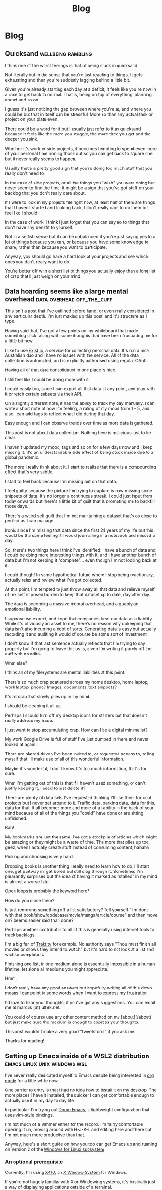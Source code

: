 #+title: Blog
#+HUGO_BASE_DIR: ../../
#+HUGO_SECTION: blog
#+OPTIONS: toc:2

* Blog
** Quicksand :wellbeing:rambling:
:PROPERTIES:
:EXPORT_FILE_NAME: quicksand
:EXPORT_DATE: 2020-07-21
:END:

I think one of the worst feelings is that of being stuck in quicksand.

Not literally but in the sense that you're just reacting to things. It gets exhausting and then you're suddenly lagging behind a little bit.

Given you're already starting each day at a deficit, it feels like you're now in a race to get back to normal. That is, being on top of everything, planning ahead and so on.

I guess it's just noticing the gap between where you're at, and where you could be but that in itself can be stressful. More so than any actual task or project on your plate even.

There could be a word for it but I usually just refer to it as quicksand because it feels like the more you stuggle, the more tired you get and the deeper you sink.

Whether it's work or side projects, it becomes tempting to spend even more of your personal time ironing those out so you can get back to square one but it never really seems to happen.

Usually that's a pretty good sign that you're doing too much stuff that you really don't need to.

In the case of side projects, or all the things you "wish" you were doing but never seem to find the time, it might be a sign that you've got stuff on your backlog that you don't really care about.

If I were to look in my projects file right now, at least half of them are things that I haven't started and looking back, I don't really care to do them but feel like I should.

In the case of work, I think I just forget that you can say no to things that don't have any benefit to yourself.

Not in a selfish sense but it can be unbalanced if you're just saying yes to a lot of things because you can, or because you have some knowledge to share, rather than because you want to participate.

Anyway, you should go have a hard look at your projects and see which ones you don't really want to do.

You're better off with a short list of things you actually enjoy than a long list of crap that'll just weigh on your mind.

** Data hoarding seems like a large mental overhead :data:overhead:off_the_cuff:
:PROPERTIES:
:EXPORT_FILE_NAME: mental-overhead-of-data
:EXPORT_DATE: 2020-05-12
:END:

This isn't a post that I've outlined before hand, or even really considered in any particular depth. I'm just making up this post, and it's structure as I type.

Having said that, I've got a few points on my whiteboard that made something click, along with some thoughts that have been frustrating me for a little bit now.

I like to use [[https://exist.io][Exist.io]], a service for collecting personal data. It's run a nice Australian duo and I have no issues with the service. All of the data collection is automated, and is explicitly authorised using regular OAuth.

Having all of that data consolidated in one place is nice.

I still feel like I could be doing more with it.

I could easily too, since I can export all that data at any point, and play with it or fetch certain subsets via their API.

On a slightly different note, it has the ability to track my day manually. I can write a short note of how I'm feeling, a rating of my mood from 1 - 5, and also I can add tags to reflect what I did during that day.

Easy enough and I can observe trends over time as more data is gathered.

This post is not about data collection. Nothing here is malicious just to be clear.

I haven't updated my mood, tags and so on for a few days now and I keep missing it. It's an understandable side effect of being stuck inside due to a global pandemic.

The more I really think about it, I start to realise that there is a compounding effect that's very subtle.

I start to feel back because I'm missing out on that data.

I feel guilty because the picture I'm trying to capture is now missing some snippets of data. It's no longer a continuous streak. I could just input from today onwards but there's a little bit of guilt that is prompting me to backfill those days.

There's a weird self guilt that I'm not maintaining a dataset that's as close to perfect as I can manage.

Ironic since I'm missing that data since the first 24 years of my life but this would be the same feeling if I would journalling in a notebook and missed a day.

So, there's two things here I think I've identified: I have a bunch of data and I could be doing more interesting things with it, and I have another bunch of data but I'm not keeping it "complete"... even though I'm not looking back at it.

I could though! In some hypothetical future where I stop being reactionary, actually relax and review what I've got collected.

At this point, I'm tempted to just throw away all that data and relieve myself of my self imposed burden to keep that dataset up to date, day after day.

The data is becoming a massive mental overhead, and arguably an emotional liability.

I suppose we expect, and hope that companies treat our data as a liability. While it's obviously an asset to me, there's no reason why upkeeping that data isn't also incurring a debt of sorts. Generating data is easy but actually recording it and auditing it would of course be some sort of investment.

I don't know if that last sentence actually reflects that I'm trying to say properly but I'm going to leave this as is, given I'm writing it purely off the cuff with no edits.

What else?

I think all of my filesystems are mental liabilities at this point.

There's so much crap scattered across my home desktop, home laptop, work laptop, phone? Images, documents, text snippets?

It's all crap that slowly piles up in my mind.

I should be cleaning it all up.

Perhaps I should turn off my desktop icons for starters but that doesn't really address my issue.

I just want to stop accumulating crap. How can I be a digital minimalist?

My work Google Drive is full of stuff I've just dumped in there and never looked at again.

There are shared drives I've been invited to, or requested access to, telling myself that I'll make use of all of this wonderful information.

Maybe it's wonderful, I don't know. It's too much information, that's for sure.

What I'm getting out of this is that if I haven't used something, or can't justify keeping it, I need to just delete it?

There are plenty of data sets I've requested thinking I'll use them for cool projects but I never get around to it. Traffic data, parking data, data for this, data for that. It all becomes more and more of a liability in the back of your mind because of all of the things you "could" have done or are sitting unfinished.

Bah!

My bookmarks are just the same. I've got a stockpile of articles which might be amazing or they might be a waste of time. The more that piles up too, geez, when I actually create stuff instead of consuming content, hahaha

Picking and choosing is very hard.

Dropping books is another thing I really need to learn how to do. I'll start one, get partway in, get bored but still slog through it. Sometimes I'm pleasantly surprised but the idea of having it marked as "stalled" in my mind is almost a worse fate.

Open loops is probably the keyword here?

How do you close them?

Is just removing something off a list satisfactory? Tell yourself "I'm done with that book/show/codebase/movie/manga/article/course" and then move on? Seems easier said than done?

Perhaps another contributor to all of this is generally using internet tools to track backlogs.

I'm a big fan of [[https://trakt.tv][Trakt.tv]] for example. No authority says "Thou must finish all movies or shows they intend to watch" but it's hard to not look at a list and wish to complete it.

Finishing one list, in one medium alone is essentially impossible in a human lifetime, let alone all mediums you might appreciate.

Hmm.

I don't really have any good answers but hopefully writing all of this down means I can point to some words when I want to express my frustration.

I'd love to hear your thoughts, if you've got any suggestions. You can email me at marcus (at) utf9k.net.

You could of course use any other content method on my [about](/about) but just make sure the medium is enough to express your thoughts.

This post wouldn't make a very good "tweetstorm" if you ask me.

Thanks for reading!

** Setting up Emacs inside of a WSL2 distribution :emacs:linux:unix:windows:wsl:
:PROPERTIES:
:EXPORT_FILE_NAME: emacs-wsl2-install
:EXPORT_DATE: 2020-05-06
:END:

I've never really dedicated myself to Emacs despite being interested in [[https://orgmode.org/][org mode]] for a little while now.

One barrier to entry is that I had no idea how to install it on my desktop. The more places I have it installed, the quicker I can get comfortable enough to actually use it in my day to day life.

In particular, I'm trying out [[https://github.com/hlissner/doom-emacs][Doom Emacs]], a lightweight configuration that uses vim-style bindings.

I'm not much of a Vimmer either for the record. I'm fairly comfortable opening it up, moving around with H-J-K-L and editing here and there but I'm not much more productive than that.

Anyway, here's a short guide on how you too can get Emacs up and running on Version 2 of the [[https://docs.microsoft.com/en-us/windows/wsl/about][Windows for Linux subsystem]]

*** An optional prerequisite

Currently, I'm using [[https://x410.dev/][X410]], an [[https://en.wikipedia.org/wiki/X_Window_System][X Window System]] for Windows.

If you're not hugely familiar with X or Windowing systems, it's basically just a way of displaying applications outside of a terminal.

In our case, while Emacs renders perfectly fine in the terminal, I like to have it render in its own window, which is what a windowing system provides more or less.

There are plenty of other X servers for Windows but I found this one to be pretty seamless. [[https://sourceforge.net/projects/vcxsrv/][VcXsrv]] is another popular alternative, although I had some configuration troubles getting it working.

That said, I've done some fiddling and have provided a setup guide for it as well!

Before we get started, feel free to skip the entire window manager portion if you're comfortable with, or prefer, running Emacs in your terminal of course.

*** The paid, but pretty seamless way

I should stress that while I've opted to purchase an X server that has some extra bits and pieces, you can use an open source, unpaid alternative.

X410 had some decent recommendations for being an easy setup, and happened to be under a very steep discount so I figured I'd give it a spin. I also ran into some issues with VcXsrv originally as well.

You can find it [[https://www.microsoft.com/store/productId/9NLP712ZMN9Q][in the Windows Store]], presumably for any region. It'll require a Microsoft account to purchase which can be a little annoying if you don't already have one.

The installation should be straight forward and I don't remember any flags that require toggling.

Once you've got it installed, fire it up and you should see a silver X icon in your Windows task tray, in the bottom right of your screen.

You'll need to click on it (left or right, it makes no difference) and select "Allow Public Access". See the end of this section for a note on security.

While the original WSL1 exposes things on ~http://localhost~ (from memory anyway), WSL2 is treated like a network storage.

This means that our Linux distribution is effectively its own "computer" with its own IP address, and so firewall policies come into place, and so on.

When we connect to our X server, it'll be on an internal address such as 172.x.x.x rather than 127.0.0.1.

Beyond that, we should be good to go! You can either read the alternative setup or skip on down to configuring your ~DISPLAY~ environment variable.

Upon closer inspection, it seems that "Allow public access" does indeed do what it says on the tin.

I can confirm that I was able to forward an emacs session from my work laptop to my home desktop without any prompting. The same should hold true of any other random person on your network.

If you trust your network, and aren't proxying your computer to the internet or something interesting like that, you should be fine. In that case, feel free to jump down to the environment configuration section.

If you'd sleep safer at night with some tighter restrictions, feel free to follow the Windows Firewall configuration steps I've suggested below, under the setup for VcXsrv. They should apply exactly the same, but to the firewall rule for ~x410~.

*** The free, open source, slightly more involved way

For those of you who prefer to be able to either not pay for your software, or audit it, you'll want to pick up a copy of [[https://sourceforge.net/projects/vcxsrv/files/vcxsrv/][VcXsrv]].

It's a little more involved but not much more. I've gone through the gauntlet and figured out some settings that seem to work consistently while still staying relatively secure. That said, feel free to let me know since Windows Firewall isn't an area I tend to stray into often.

Go ahead and install ~VcXsrv~ and then once that's done, open up your start menu and search for ~XLaunch~.

If you run it, it should prompt you for some default settings. You can leave it set to the default (Multiple windows with the display number set to -1 for auto)

Extra settings should stay as the default.

You should get to a panel for extra parameters however, and when you do, you'll want to add ~-ac~ as a flag. Without it, you'll have some trouble down the line.

Upon finishing up this configuration, you should get a popup from Windows Defender Firewall. You can click Allow but we'll also do some further configuration next.

So, with XLaunch all wrapped up, head to your start menu once again and search for "Windows Defender Firewall with Advanced Security".

Open it up, click ~Inbound Rules~ and then scroll down until you find ~VcXsrv windows server~. You'll likely have about 4 entries, with two for TCP connections and another two for UDP connections.

Personally, I've opted to delete all of them except for one since I don't plan to keep a UDP configuration, nor do I need two types of TCP setup but you can leave them if you like.

You can either double click, or right click and hit properties, to start modifying your firewall rule.

First, under General, change the action to ~Allow the connection~ if it's not already set as such.

Don't worry, we'll be scoping down the permissions quite a bit. Well, as much as I could figure out how to anyway. I already did more fiddling here, for the sake of this post, than I probably would otherwise.

We don't want to allow just anyone to connect to our display server so under the ~Scope~ tab, I've added an IP address range.

Under ~Local IP Address~, select ~These IP addresses~, click ~Add~ -> ~This IP address range~ and then enter the following:

#+begin_src
From: 172.16.0.0
To  : 172.31.255.255
#+end_src

Given that the Windows subsystem is treated like a network device of sorts, our display server will essentially be receiving a connection from a different computer, as far as it's concerned.

In order to mitigate any actual other computers connecting, we're narrowing down the acceptable list of IP addresses to just those that fall within the WSL range.

I suppose if you did have a big internal network, with a computer assigned an address on 172.16.x.x, then they could connect but we'll be doing some interface restrictions just below.

Anyway, repeat the same steps for ~Remote IP address~ and then hit ~Apply your changes~.

At this point, what I wanted to do was reduce the scope of the ~Protocols~ tab to just TCP on the ports that X server uses (6000 - 6063) but I had no such luck.

It potentially be the case that somewhere between WSL land and your host computer, some ports are proxied to be higher or lower, but honestly, I'm purely speculating based on no actual evidence.

For the interested, the above protocol and port restriction causes the host X server to be unreachable. If you extend the range from 6000 to the highest possible port (65535), it does indeed connect which is why it seems it's relying on a range of ports higher than those 63 to be reachable.

Anyway, enough sidetracking. There is one extra bit of restricting we can do. Under ~Protocols and Ports~ -> ~Protocol type~, change it to just allow ~TCP~. You can then navigate to ~Advanced~ -> ~Interface types~ -> ~Customize~, and you should be able to narrow down the list to just ~Local area network~.

Presumably, even if anyone is on the wider network with an IP address that happens to match our WSL2 distro, they still won't be able to connect but I haven't tried this.

With all of that nonsense behind us, we can get on to actually configuring our environment and testing that our setup has worked successfully!

*** Configuring your environment

As I briefly referenced in the setup steps for X410, WSL2 is treated as a network device of sorts.

The exact details are besides the point here but just know that WSL2 is effectively a separate computer.

What this means, is that we can't rely on Emacs automatically knowing where to find our X display server (if you're opting to use one)

It'll check inside of our Linux distribution, but we need to point it to our Windows host, since that's where our X server is running.

Doing so is only one step thankfully:

#+begin_src bash
export DISPLAY=$(cat /etc/resolv.conf | grep nameserver | awk '{print $2; exit;}'):0.0
#+end_src

Ok, easy enough but what just happened?

By default, you'll have an ~/etc/resolv.conf~ generated by WSL. Here's what mine looks like on a relatively fresh installation:

#+begin_src bash
# This file was automatically generated by WSL. To stop automatic generation of this file, add the following entry to /etc/wsl.conf:
# [network]
# generateResolvConf = false
nameserver 172.31.96.1
#+end_src

That IP address there, ~172.31.96.1~, is the IP address for our Window host machine. At least, from WSL's point of view anyway.

We can use ~grep~ to get the exact line we want:

#+begin_src bash
marcus@corbenik:~/code/utf9k$ cat /etc/resolv.conf | grep nameserver
nameserver 172.31.96.1
#+end_src

and then use ~awk~ to get just the IP address by itself:

#+begin_src bash
marcus@corbenik:~/code/utf9k$ cat /etc/resolv.conf | grep nameserver | awk '{print $2; exit;}'
172.31.96.1
#+end_src

Voila! One IP address. What our above command ends up evaluating to, is the following:

#+begin_src bash
export DISPLAY=172.31.96.1:0.0
#+end_src

That IP address can change from time to time however, which is why we want to automate setting it each time.

Our ~DISPLAY~ environment variable will go away with each new shell so make sure you put it in your shell startup!

All that's let is to check that we can connect as expected. Here's a connection test against X410, using ~nc~ (netcat)

#+begin_src bash
marcus@corbenik:~/code/utf9k$ nc -v 172.31.96.1 6000
Connection to 172.31.96.1 6000 port [tcp/x11] succeeded!
#+end_src

Why do we use port 6000? It's the first in a range of ports for X window servers, which range from 6000 - 6063. If you note the ~0.0~ on the end of our ~DISPLAY~ variable, we're telling it to use display 0, screen 0.

If we wanted to use a different display, or perhaps having a second X server may qualify, we could connect to ~<address>:1.0~ for display 1, screen 0. Under the hood, that would live on port 6001, which is the base port of 6000 added to our display number (1 in this case).

I didn't really know any of that until writing this so I'd encourage you to do your own research if you want to know more, or double check anything I just claimed, haha.

*** Installing Emacs

Now then, we need an actual Emacs distribution but don't get too trigger happy just yet. For the most part, running ~sudo apt-get install emacs~ will give you an outdated package. In reality, it's probably Emacs 25 which is more than fine.

If you'd like to run a more up to date version, you can do the following to fetch a copy of Emacs 26. If you'd like to be on the bleeding edge (and is what Doom Emacs recommends), you'll probably need to compile Emacs 27 from source :(

#+begin_src bash
sudo add-apt-repository ppa:kelleyk/emacs
sudo apt-get update
sudo apt-get install emacs26
#+end_src

Very nice, you should be all good to go. If you'd like to use Doom Emacs as I am, you'll need some extra packages which you can find more info about [[https://github.com/hlissner/doom-emacs/blob/develop/docs/getting_started.org#ubuntu][via the handy documentation]]

If you'd like to run Emacs in your terminal, just simply fire up ~emacs~. If you'd like to run it on your Windows host, and have your X server running and set up, you can run ~emacs &~ to spawn it, and keep it open as a background process.

Happy text manipulation!

P.S. I wrote this entire post in Doom Emacs, launched from WSL 2 on my home desktop and it works like a charm :)

** Reducing my everyday carry during 2019 :organisation:
:PROPERTIES:
:EXPORT_FILE_NAME: reducing-my-edc-2019
:EXPORT_DATE: 2020-04-13
:END:

During the beginning of 2019, I had quite a bit of stuff I was carrying around and it bugged me quite a bit.

I managed to reduce down the complexity by quite a large amount, and it's probably one of the better investments I've made recently.

Given that I haven't discarded my previous setup (just yet), I was able to recreate a bunch of before and after photos showing my progression over time.

I'm not recommending you emulate my setup but it might serve as inspiration to make your own investment, into reducing or optimising your everyday carry (EDC going forward).

Before we get started, I should point out that this setup has actually be retired for something even more optimal (for me) but that's a post for another time.

*You can click on each photo to view a full size version*

*** The original setup

[[./img/edc-2019/original_carry.jpeg][file:./img/edc-2019/original_carry.jpeg]]

My EDC was already fairly compact and consisted of the following:

- Google Pixel 3a (very lightweight!)
- Wallet packed with cards (slow to sort through + a lot of unused cards)
- A carabiner with a bunch of keys (which key is which?!)
- A pair of wired earbuds (represented by a placeholder + easily gets tangled)

Let's have a look at these individually as we break down my setup and slowly rebuild it

*** Assessing my wallet

[[./img/edc-2019/wallet_old.jpeg][file:./img/edc-2019/wallet_old.jpeg]]

There's quite a lot in my wallet that I don't use, and different cards definitely get access more than others.

Let's start by taking a closer look at those cards

**** Regular cards

[[/img/edc-2019/cards_scattered.jpeg]]

There's a variety of different cards here:

- Business cards
- Gift cards
- Loyalty cards
- Membership cards (plastic + NFC)
- Bank cards

[[/img/edc-2019/business_cards.jpeg]]

Business cards are pretty easy to get rid of as a first step. They just went straight into my contacts list. I don't have any need to carry them and should have digitised them a long time ago.

[[/img/edc-2019/loyalty_cards.jpeg]]

I don't use loyalty cards often enough, to make the space they take up worth it. Thankfully, it's easy to digitise them nowadays (if they have a barcode) and carry them on my phone instead.

[[/img/edc-2019/gpay_cards.jpeg]]

Last but not least, I can reduce the amount of time I'm pulling bank cards out of my wallet by adding them to Google Pay. I still need them on hand for larger purchases due to paywave limits.

One type of card I can't simply digitise or reduce are my arcade cards. From what I remember, the arcade balance card itself is part of the [[https://www.mifare.net/en/products/chip-card-ics/mifare-desfire/][MIFARE DESFire]] family. Android does support [[https://developer.android.com/guide/topics/connectivity/nfc/hce][Host Emulation]] but from the little I've read, it isn't possible to emulate MIFARE cards nor would a software emulation necessarily be secure anyway.

Similarly, I have a [[https://www.bandainamcoid.com/banapassport/en/][BANA Passport]] which I use to store my save progress with [[https://wanganmaxi-official.com/wanganmaxi6/en/special/001.php][Midnight Tune 6]], a particular arcade game I quite enjoy.

I can live with carrying those two day to day, given that visiting the arcade is more of a spur of the moment thing, so it makes more sense to keep it on hand, than say an [[https://www.ebgames.co.nz][EB Games]] gift card

**** Transit card

This is my most used card, given I use it at least once a day on weekdays and sometimes multiple times on the weekend. Having it lumped in with all of my other cards is fine but it'd be nice if it was easier to access given it's part of the "hot path".

What I ended up doing was taking it and replacing it with one of the [[https://at.govt.nz/bus-train-ferry/at-hop-card/buy-at-hop-card/buy-an-at-hop-key-tag/][limited edition HOP tags]] that Auckland Transport occasionally releases.

[[/img/edc-2019/hop.jpeg]]

They're designed to live with your keys, coming with a metallic keychain, but I removed that for reasons which will be a little clearer as we continue on.

**** Reviewing our progress so far

After all of that reduction, my wallet is slimmed down to just the following essentials

[[/img/edc-2019/cards.jpeg]]

Nowadays, I wouldn't even carry the gift card around, instead just opting to either digitise it (if possible) or remembering to bring it whenever I decide to go in store or order online.

My wallet has served me well for quite some time but it's really easy for just these few cards to fall out, since it's designed to hold a number of cards.

I was browsing the web one day for unique takes on wallets and I came across this thing. It looks a bit confusing at first but having used it for the better part of a year, I really enjoyed it. Here's what it looks like disassembled.

[[/img/edc-2019/wallet_disassembled.jpeg]]

It probably doesn't look like much at the moment so let's add some keys and accessories

[[/img/edc-2019/wallet_setup.jpeg]]

I've got my three house keys, a bottle opener (under the blue key) and a USB drive all sitting snuggly in there.

[[/img/edc-2019/wallet_underside.jpeg]]

That's not all. We can stick those remaining cards in the bottom card holder too.

[[/img/edc-2019/wallet_underside_full.jpeg]]

To top it all off, I had some spare 3M wall hanger strips floating around so I repurposed one to affix my travel tag to the top of this contraption using velcro

[[/img/edc-2019/wallet_top.jpeg]]

Et voila, a pretty compact setup if I say so myself!

[[/img/edc-2019/wallet_side.jpeg]]

*** Untangling my headphones

I used to have various pairs of earbuds over the years that were good enough.

[[./img/edc-2019/wired_earbuds.jpeg][file:./img/edc-2019/wired_earbuds.jpeg]]

I felt like I must have lost multiple hours of my life just untangling them over the years so I decided I might as well invest in a decent pair.

While they seem to be much more popular and acclaimed these days, I had taken a gamble at the time and invested in a pair of [[https://www.mightyape.co.nz/product/sony-wf-1000xm3-industry-leading-noise-canceling-truly-wireless-earbuds-black/30990778][Sony WF-1000XM3 Wireless Earbuds]] during a period when the Apple Airpods were basically the only thing you were supposed to buy.

Given the price, I actually opted to pay them off over a period of time (might as well build my credit score after all!)

That said, they've been a worthwhile investment for me. The battery life is great, considering they're properly wireless, and I'm always surprised how many charges I can get from putting them back in the case. When using them as a daily driver, back when walking to work was a thing, I would generally only need to recharge them once a week at most? More like once every 2 weeks I think.

[[./img/edc-2019/wireless_earbuds.jpeg][file:./img/edc-2019/wireless_earbuds.jpeg]]

Also, I've been pleasantly surprised at the software updates that still roll out. About 6 months after I bought them, they received support for Amazon Alexa, which was a nice surprise given they already support the Google Assistant. Not that I use either...

*** Wrapping up

I believe that covers everything?

I've reduced my wallet by probably 90%, moved my transit card to its own dedicated spot since it's on the "hot path" and I no longer have to spend any time untangling my headphones

[[./img/edc-2019/all_three.jpeg][file:./img/edc-2019/all_three.jpeg]]

As I mentioned earlier, I've made some further changes which I'll likely cover in a 2020 edition of this post.

[[./img/edc-2019/all_third_alt.jpeg][file:./img/edc-2019/all_third_alt.jpeg]]

Mainly, I found that while the wallet served me well, it was a bit too heavy to take when I took up running earlier this year.

My fix was to just unscrew it, take out my two main house keys and keep them in my pocket but reassembling my wallet got kinda tedious pretty quickly.

Until next time, see what you're able to pull off with a wallet reduction!

** My bookmarking categories in March 2020 :bookmarks:organisation:
:PROPERTIES:
:EXPORT_FILE_NAME: bookmarking-march-2020
:EXPORT_DATE: 2020-03-08
:END:

For no particular reason, other than I figured it might help me make better sense of how I organise articles, here's a fairly detailed breakdown of my bookmarking setup.

Currently I'm using [[https://raindrop.io][Raindrop.io]] but I've also used [[https://pinboard.in][Pinboard]], [[https://getpocket.com][Pocket]] and [[https://larder.io][Larder]] happily in the past too.

At the moment, Raindrop seems like the most comprehensive of the bookmarking apps I've tried. It has a very nice UI, a consistent desktop/mobile experience, a (newly launched) API and supports syncing content to a storage provider (Dropbox or Google Drive) too.

Anyway, I've linked some articles that I've found interesting myself within a lot of the categories.

Most of them need some work, and I've got almost as many unsorted bookmarks as I do sorted since I write a custom title, description and apply tags for searching rather than just dumping them.

I had a lot of stuff from Pocket that I archived which makes up the bulk of it. Most things I had in Pinboard were tagged so they were easy to transition into Raindrop.

If you've got any feedback or want to share your own bookmarking categories, let me know! You can find my contact details on my [[/about][about]] page B)

*** ???

Anything that is generally quirky or surprising like [[https://audiokarma.org/forums/index.php?threads/jerry-seinfelds-speakers.48414/][this]], [[https://cooking.stackexchange.com/questions/105602/steak-dropped-in-soapy-dish-water][this]] or [[https://oukosher.org/blog/industrial-kosher/peanut-butter-ii-standard-of-identity/][this]]

*** Behind the Scenes

Great stories or posts that reveal what goes on behind the scenes of various products and companies

[[https://news.ycombinator.com/item?id=20908168][Generally trends towards game development]]

*** Business

**** Economics

This tends to be anything related to the economy, [[https://en.wikipedia.org/wiki/Capitol_Hill_Babysitting_Co-op][the theory of economics]] or [[https://abstrusegoose.com/389][generally anything to do with money]]

**** Marketing

Lessons and resources related to marketing of products, or marketing as an art

**** Reports

Various reports (shareholder, [[https://www.bankofengland.co.uk/-/media/boe/files/prudential-regulation/consultation-paper/2019/building-operational-resilience-impact-tolerances-for-important-business-services.pdf][governmental]], [[https://sriramk.com/memos/goldberg-music.pdf][memos]])

**** Resources

General advice or reference material for going about conducting business and/or setting one up

**** Strategy

The art of [[https://apenwarr.ca/log/20190926][setting strategy]], as it relates to business, and [[https://danluu.com/sounds-easy/][how business things get done, in spite of their sheer scale]]

*** Design

**** Inspiration

Cool websites that have interesting designs in some form or another

**** Resources

Design resources such as fonts, CSS frameworks, placeholder images or guides on how best to layout a design

**** UI / UX

Tips and tricks on providing a functional, accessible design. Generally just for web design but doesn't strictly have to be.

*** Miscellaneous

[[https://digitalworldproblems.tumblr.com/post/76036641581/while-im-looking-at-that-moviecode-post-he][Anything that doesn't have an obvious category]]. If there seems to be a grouping of related articles, it'd prompt the creation of a new category but I also don't want to generate more categories that are useful.

*** Postmortems

Reviews in what went wrong, whether it be [[https://www.propublica.org/article/the-red-cross-secret-disaster][business]], [[https://www.defmacro.org/2017/01/18/why-rethinkdb-failed.html][software]] or [[http://www.fudco.com/chip/lessons.html][videogames]]. As this category grows, I'll likely split them out into eg; Business/Postmortems but for now, I don't have a big enough collection.

*** Productivity

Anything related to the art of productivity. It may also just be [[https://nesslabs.com/jomo][articles reminding you that sometimes less is more!]]

*** Recommendations

Things that I have been recommended but haven't looked into yet. If they are part of a medium that I track somewhere else (eg; books into Goodreads, games into How Long To Beat), then I tend to just put them there straight away. [[https://www.neogaf.com/threads/dead-franchises-almost-nobody-but-you-seems-to-want-back.1355948/][There may be threads that have a wide range of recommendations]] eg; book recommendations so I generally scour them when I get time and put the interesting items into eg; Goodreads.

*** Shopping

Things that look cool and I might want to buy one day. I may also just want to keep them for reference to link to people too.

*** Society

**** Discourse

A bit of a wishy washy grouping but anything related to discussion of ideas and [[https://en.wikipedia.org/wiki/G._K._Chesterton#Chesterton.27s_fence][what can go wrong as a result]]. Perhaps communication is a clearer name for this category.

**** Governments

Articles related to governments, whether it be their functions, warfare (from a political point of view, not an on-the-ground point of view) or just [[https://web.archive.org/web/20071031080918/http://www.geocities.com/capecanaveral/4411/apollo13.htm]["government related things"]]

**** Infrastructure

This can be [[https://en.wikipedia.org/wiki/Signalling_System_No._7][specific infrastructure]] or articles about infrastructure in general ie cost overruns or how a traffic light system operates

**** News Media

Resources provided by the news media (eg; a database containing financial entities and their appearances in the media) or articles about the media itself. This doesn't contain articles FROM the news media however. It's more of a meta category.

**** People

This could be articles on [[https://en.wikipedia.org/wiki/Robert_Parker_(wine_critic)][specific people]] (biographies, news pieces) or [[https://www.buzzfeednews.com/article/scottlucas/san-francisco-spent-a-decade-being-rich-important-and]["people" in a broader sense]] such as a story on a town or city.

**** Politics

Politics of any form, whether it be governmental (elections, "red tape") or more local such as office or industry politics

**** World Views

A bit of an abstract category. This contains articles and quotes that upon reading, I thought [[https://news.ycombinator.com/item?id=14391552]["Oh! This gave me some insight into how certain groups or individuals come to view the world."]]. That's neither a good or a bad thing, just interesting. Often it contains things that I've never considered before myself.

*** Sports

I had two links related to wrestling I put in here. I don't follow sports much but sometimes there can be interesting crossovers between say sports and business.

*** Technology

**** Databases

Articles, Stack Overflow snippets and links in general related to "databases". For now, this has no subcategorisation between eg; MySQL v Postgres, SQL vs "NoSQL" and databases themselves vs database concepts.

**** Growing As A Developer

Some recommendations from other developers (eg; keep a logbook), utilities (resume creators, competency matrixes) and other tools for improving as a developer

**** Historical Events

Links to "historical events" which can be anything from [[https://github.com/npm/npm/issues/20791][unexpected outages]] and [[https://github.com/facebook/react/issues/10191][long running debates]] to [[http://www.doublewide.net/passport.htm][fascinating snippets that somehow haven't been lost yet]]

**** Languages

Anything specific to a programming language whether it be a blog post, tutorial, library or book. At the moment, I haven't split these out into subcategories as each article is tagged with their respective langauges anyway making search easy.

**** Lower Level

Anything related to "low level things". As someone who deals primarily with higher level languages (Python, Javascript) day to day, I classify C++ and C as low level too, haha.

**** Neighbours

This is really just blog posts with no particular category or links to entire websites or blogs. Neighbours in this term just means other developers in the industry.

**** Networking

As it suggests on the tin, any articles, posts etc related to networking in general.

**** Observability

This is a pretty new and empty category. I'm misusing the term on purpose as it has links to articles relating to observability as well as monitoring.

**** Reference Materials

Anything (lists, lists of lists, books, websites etc) that are useful to reference. There are some things in here that shouldn't be such as books on building applications in a specific language so it's a little bit of a dumping ground at the moment. I don't have a good distinction for where language-specific guides should live (languages or reference materials?)

**** Reverse Engineering

All things related to the art of reverse engineering such as applications, blog posts and reference guides

**** Security

As it says on the tin. Recommendations as well as [[https://stackoverflow.com/questions/2669690/why-does-google-prepend-while1-to-their-json-responses][interesting implementations]] related to security.

**** Shared Concepts

If it's technical / software development related but not part of any specific category (Unicode for example), I stick it in here

**** The Art of Development

This is another wishy-washy category since it has some things which should be [[https://blog.pragmaticengineer.com/on-writing-well/][part of Growing As A Developer]] as well as things that are more like [[https://www.devever.net/~hl/xml][how you should properly structure data]] rather than the actual act of development itself. I still need to refine this more.

**** The Industry Itself

This could be stories about [[http://www.bbsdocumentary.com/library/CONTROVERSY/LAWSUITS/SEA/katzbio.txt]["people" (in an individual sense)]], [[https://www.hanselman.com/blog/DarkMatterDevelopersTheUnseen99.aspx]["people" (in the group sense)]], [[https://gigaom.com/2011/02/18/war-is-hell-welcome-to-the-twitter-wars-of-2011/][people opposing other people]] and also [[https://eager.io/blog/the-languages-which-almost-were-css/][choices made by people]]. Sometimes companies too.

**** Tooling

Tools and utilities that are useful to refer to later. Think CLIs, GUIs, CDNs and any other 3 letter combination you like.

*** The Art of Writing

Something I'm looking to flesh out but any articles or references on how to write better!

** You should publish your older works :rambling:portfolio:
:PROPERTIES:
:EXPORT_FILE_NAME: publish-old-works
:EXPORT_DATE: 2020-02-07
:END:

If you haven't seen it, [[https://www.youtube.com/watch?v=X2wLP0izeJE][Ira Glass on Storytelling 3]] is a video worth watching.

Just the first few minutes is enough.

I've recommended it a number of times in the last few years, and I'll likely continue to do so for many years to come.

To repeat the premise of the video, Ira describes taste as the gap between what you can accomplish right now, with your current skillset, and what you /know/ is good.

Your taste may be "killer", as he puts it, but that gap means you recognise your work isn't quite up to what you consider good enough.

That gap, and the craving to close it, can be motivating in the best of times, and straight up depressing in others.

While progression over time will close your own gap, I would also point out the taste (and gap) of others.

Your taste will evolve over time, but others may be far ahead or behind your current progression of taste (if we pretend there is such a thing as scale of taste for a minute)

What I'm trying to say is that, if you're a painter for example, you might dislike your latest work. You may even think your work from 5 years ago is utter rubbish.

Perhaps but don't mistake that for thinking no one else is or can ever appreciate it.

Someone years from now may strumble upon your back catalogue (online or off) and find a great deal of inspiration, knowledge or appreciation that you yourself don't hold presently.

I like to think the same applies for software and "old" source code as well.

It gets a bit asterisky with things like objectively uncompilable code, custom frameworks that have security bugs and so on but you may have source code or old projects you think are bad, that others can gain inspiration from or just generally appreciate.

Arguably, that's the only reason I leave anything I've written online is that maybe someone else might get some use out of it in the future.

Anyway, while this can somewhat apply to software, I made a note to write this post a long time ago, in response to some artist friends who wondered why they would ever upload their old work.

For someone who doesn't make or generally seek out artworks, my own taste is pretty weak so I might appreciate an entry level "low taste" piece of work more than whatever is considered to be an "acquired taste".

There's plenty of low tasters out there so you should try and embrace them :)

** Dealing with multiple git hosts :linux:git:github:gitlab:
:PROPERTIES:
:EXPORT_FILE_NAME: multiple-git-hosts
:EXPORT_DATE: 2020-01-06
:END:

NOTE: At the time of writing, I was using Gitlab so you'll see references to my dotfiles living there. I've now moved back to Github but kept the references to Gitlab in this post intact.

When using my work laptop, I like to keep a copy of my dotfiles so that my tools at work are in sync with my tools at home. They [[https://github.com/marcus-crane/dotfiles][live in a Github repository]] under my personal account, and I use plain old git to sync changes.

In order to push and pull changes from Github, I use an SSH key rather than a password. It's easy enough to generate one of course but I also have one for the internal repository at my work. Juggling the two can sometimes be annoying when setting up a fresh laptop without some proper configuration.

Usually I forget what that looks like so here's a quick walkthrough on how you too can juggle multiple git hosts.

Let's have a look at a barebones ssh configuration file:

#+begin_src shell
> cat ~/.ssh/config
Host github.example.com
  IdentityFile ~/.ssh/work

Host gitlab.com
  IdentityFile ~/.ssh/personal

Host github.com
  IdentityFile ~/.ssh/personal
#+end_src

We've got three different hosts and two different SSH keys.

Whenever you use ~ssh~, it'll check to see if you have any host blocks defined. If they match the host provided, it'll use the corresponding configuration.

Let's see how it looks in action:

#+begin_src shell
> ssh -T git@github.example.com
Hi marcus! You've successfully authenticated, but GitHub does not provide shell access.
> ssh -T git@gitlab.com
Welcome to GitLab, @marcus-crane!
#+end_src

The connection to ~github.example.com~ uses the key stored at ~~/.ssh/work~, while the connection to ~gitlab.com~ has used the key stored at ~~/.ssh/personal~. Perfect!

You can also add additional configuration that is specific to just one host.

Let's look at an example with a few more options:

#+begin_src shell
> cat ~/.ssh/config
Host github.example.com
  IdentityFile ~/.ssh/work

Host gitlab.com
  IdentityFile ~/.ssh/personal
  LogLevel VERBOSE

Host github.com
  HostName notarealuser
  IdentityFile ~/.ssh/personal
#+end_src

It's mostly the same with two new commands ~LogLevel~ and ~HostName~. Let's see it in action once again before we dive a bit deeper:

#+begin_src shell
> ssh -T git@github.com
ssh: Could not resolve hostname notarealuser: Name or service not known
> ssh -T git@gitlab.com
Authenticated to gitlab.com ([35.231.145.151]:22).
Welcome to GitLab, @marcus-crane!
Transferred: sent 2036, received 3072 bytes, in 0.5 seconds
Bytes per second: sent 4366.6, received 6588.4
#+end_src

We can see that we sent a request to ~github.com~ and it interpreted the corresponding host block, attempting to log in as someone called ~notarealuser~.

For most git servers, the user will default to ~git~ and is generally part of your remote anyway. You can see it whenever you run ~git remote add origin git@github.com/user/blah~ or ~git remote -v~.

It can be quite handy for regular servers however. Instead of connecting with ~ssh user@blah.net~, you can add the username to a host block and shorten that command down to just ~ssh blah.net~

The ~LogLevel~ command is fairly straight forward. You can set it to a higher level of logging, and see more details about what SSH is doing under the hood, but for a specific host.

If you're getting error messages from your internal git host, you could toggle on ~LogLevel DEBUG~ and see if your requests are making their way to the host or not as an example.

I'm sure there's all sorts of interesting stuff you could do but this post isn't meant to be comprehensive by any means. It's more of a reminder to myself on how to create an ssh config file.

You can see all of the various commands offline by running ~man ssh_config~. You can also read them online via the [[https://man.openbsd.org/ssh_config][OpenBSD manual page server]].

Happy SSHing!

** Double checking if an email address exists :email:nslookup:tip:telnet:
:PROPERTIES:
:EXPORT_FILE_NAME: email-lookup
:EXPORT_DATE: 2019-09-26
:END:

Sometimes I'll want to email someone but I don't know if their email address is valid. Likewise, they might have verbally told it to you, but you can't remember if it has a dot or a dash! Luckily, there's a handy way to find out using a mix of nslookup and telnet.

I'll take you through a recent example where I wanted to email Ian Small, the CEO of Evernote, to thank him and the Evernote team for their wonderful Behind the Scenes videos. You can see them [[https://www.youtube.com/watch?v=5rNUpXYCcrA][here]] and I think they're worth a peek.

Anyway, if I had to take a blind guess, ian<at>evernote.com would be a valid email. Well, it is indeed and so that's why I've picked it since it's such an obvious format. For the sake of learning, let's just pretend we're trying to find a valid email from scratch. Naturally, if you have a particular domain you're interested in, just swap out evernote.com for your domain of choice. Going forward however, I'll be using evernote.com.

*** Finding the mail server (macOS / Linux)

For macOS and Linux, we'll want to use `nslookup` which should come ready to go as part of your OS/distro of choice. Fire up a terminal and enter `nslookup -q=MX evernote.com` and you should get a bunch of Google domains back like so:

#+begin_src bash
> nslookup -q=MX evernote.com
Server:         192.168.1.1
Address:        192.168.1.1#53

Non-authoritative answer:
evernote.com    mail exchanger = 20 alt1.aspmx.l.google.com.
evernote.com    mail exchanger = 20 alt2.aspmx.l.google.com.
evernote.com    mail exchanger = 30 aspmx2.googlemail.com.
evernote.com    mail exchanger = 30 aspmx3.googlemail.com.
evernote.com    mail exchanger = 30 aspmx4.googlemail.com.
evernote.com    mail exchanger = 30 aspmx5.googlemail.com.
evernote.com    mail exchanger = 10 aspmx.l.google.com.

Authoritative answers can be found from:
#+end_src

What we can see here is a list of the different mail servers used by Evernote. In this case, they're using Gmail, likely as part of Google's [[https://gsuite.google.com/][GSuite]] offering.

Go ahead and copy the highest priority mail server, `aspmx.l.google.com`, to your clipboard as we'll be interrogating it shortly.

*** Finding the mail server (Windows)

Personally, I'm not much of a Windows development person so I actually had to look up the Windows equivalents.

For Powershell, there's a cmdlet called `Resolve-DnsName` that was surprisingly straight forward to use:

#+begin_src powershell
PS C:\Users\marcus.crane> Resolve-DnsName -Type MX evernote.com

Name                                     Type   TTL   Section    NameExchange                              Preference
----                                     ----   ---   -------    ------------                              ----------
evernote.com                             MX     43200 Answer     alt1.aspmx.l.google.com                   20
evernote.com                             MX     43200 Answer     alt2.aspmx.l.google.com                   20
evernote.com                             MX     43200 Answer     aspmx2.googlemail.com                     30
evernote.com                             MX     43200 Answer     aspmx3.googlemail.com                     30
evernote.com                             MX     43200 Answer     aspmx4.googlemail.com                     30
evernote.com                             MX     43200 Answer     aspmx5.googlemail.com                     30
evernote.com                             MX     43200 Answer     aspmx.l.google.com                        10
#+end_src

As above, you'll want to copy the mail server with the highest preference, which is `aspmx.l.google.com` in this case.

If you're a diehard command prompt fan, or just don't like/have access to Powershell, you can also get by using command prompt. It actually has a tool called `nslookup` that comes with two modes: interactive and non-interactive. I couldn't get a one liner to work so instead, we'll just have to settle for the interactive mode.

#+begin_src bash
C:\Users\marcus.crane>nslookup
Default Server:  UnKnown
Address:  192.168.1.1

> set q=mx
> evernote.com
Server:  UnKnown
Address:  192.168.1.1

Non-authoritative answer:
evernote.com    MX preference = 20, mail exchanger = alt1.aspmx.l.google.com
evernote.com    MX preference = 20, mail exchanger = alt2.aspmx.l.google.com
evernote.com    MX preference = 30, mail exchanger = aspmx2.googlemail.com
evernote.com    MX preference = 30, mail exchanger = aspmx3.googlemail.com
evernote.com    MX preference = 30, mail exchanger = aspmx4.googlemail.com
evernote.com    MX preference = 30, mail exchanger = aspmx5.googlemail.com
evernote.com    MX preference = 10, mail exchanger = aspmx.l.google.com
#+end_src

Once more, ~aspmx.l.google.com~, the server with the highest preference is the one we're after so copy it and keep it handy.

If you want to read more about nslookup for command prompt, I dug up [[https://docs.microsoft.com/en-us/windows-server/administration/windows-commands/nslookup][some documentation]] which lives under the section for Windows Server. Let me know if you figure out how to use nslookup in non-interactive mode!

*** Interrogating/whispering to the mail server

Ok, got that mail server address handy? Now the party begins because from this point, the commands should be exactly the same across all major platforms with one quick caveat.

Windows users? You'll need to enable ~telnet~ by searching for "Turn Windows features on or off", ticking ~Telnet Client~ and restarting to gain access.

Fire up your terminal of choice and enter `telnet aspmx.l.google.com 25`. This is where you'd substitute your own mail server if you were following along at home with a different domain. Still the same port 25 though since we're dealing with SMTP no matter what.

#+begin_src bash
> telnet aspmx.l.google.com 25
Trying 172.217.194.26...
Connected to aspmx.l.google.com.
Escape character is '^]'.
220 mx.google.com ESMTP b26si1910042pgs.432 - gsmtp
#+end_src

There's not much to see besides a 200 code, meaning we've connected successfully. I feel like a lot of servers usually have a nice message like "hi" or "welcome" and I thought Google did too but I guess not.

Our first step is to say hello to the server, which sounds like a joke but it's not. Enter `helo hi` and the server should greet you back like so:

#+begin_src bash
> helo hi
250 mx.google.com at your service
#+end_src

I've artificially inserted a prompt here to denote what I've entered but generally, telnet will have no such prompt.

Next, we'll need to say who the message is coming from. You can use your own email, or any email really. I like to use test@example.com because it's a dummy email, but it also comes from a real domain name. If that sounds like news, [IANA](https://www.iana.org) provides example.com as a domain for use in "illustrative documents" like books. Anyway, we provide our identity like so:

#+begin_src bash
> mail from: <test@example.com>
mail from: <test@example.com>
250 2.1.0 OK b26si1910042pgs.432 - gsmtp
#+end_src

We see another ~250~ response code followed by an `OK` which means that the mail server has accepted. If someone went wrong, we'd see a 500 code. I think I've gotten errors on rare occasions where I've used fake domain names so I just use example.com to play it safe.

Lately, and where all our hard work pays off, is providing a recipient. This won't actually send an email, it'll just let us know if the address is real or not.

#+begin_src bash
> rcpt to: <ian@evernote.com>
250 2.1.5 OK b26si1910042pgs.432 - gsmtp
rcpt to: <not.ian@evernote.com>
550-5.1.1 The email account that you tried to reach does not exist. Please try
550-5.1.1 double-checking the recipient's email address for typos or
550-5.1.1 unnecessary spaces. Learn more at
550 5.1.1  https://support.google.com/mail/?p=NoSuchUser b26si1910042pgs.432 - gsmtp
#+end_src

As we can see, ian@evernote.com does indeed exist! We'd receive a 550 error if the user was invalid but there are often some catches.

You won't always get it in the first go, or even necessarily have any leads on what the email structure looks like. All I can really suggest is brute force combinations until you get a response. If ian@evernote.com wasn't valid, my next step would look like this:

#+begin_src bash
> rcpt to: <ian.small@evernote.com>
550-5.1.1 The email account that you tried to reach does not exist. Please try
550-5.1.1 double-checking the recipient's email address for typos or
550-5.1.1 unnecessary spaces. Learn more at
550 5.1.1  https://support.google.com/mail/?p=NoSuchUser b26si1910042pgs.432 - gsmtp
rcpt to: <i.small@evernote.com>
550-5.1.1 The email account that you tried to reach does not exist. Please try
550-5.1.1 double-checking the recipient's email address for typos or
550-5.1.1 unnecessary spaces. Learn more at
550 5.1.1  https://support.google.com/mail/?p=NoSuchUser b26si1910042pgs.432 - gsmtp
> rcpt to: <ismall@evernote.com>
250 2.1.5 OK b26si1910042pgs.432 - gsmtp
#+end_src

The most common formats are probably `first.name`, `f.last` and `flast` but I'm sure you can look up lists of common formats or something.

*** Common gotchas

The above usually works out for me most of the time but there's a few different things I've noticed along the way that can throw a spanner in the works.

**** Blocked IP addresses

This is one issue I came across while writing this post and it's to do with mail servers that refer you to a block list.

#+begin_src bash
> telnet microsoft-com.mail.protection.outlook.com 25
Trying 104.47.53.36...
Connected to microsoft-com.mail.protection.outlook.com.
Escape character is '^]'.
220 BL2NAM06FT004.mail.protection.outlook.com Microsoft ESMTP MAIL Service ready at Thu, 26 Sep 2019 10:51:20 +0000
> helo hi
250 BL2NAM06FT004.mail.protection.outlook.com Hello [121.74.XX.XX]
> mail from: <test@example.com>
250 2.1.0 Sender OK
> rcpt to: <satya.nadella@microsoft.com>
550 5.7.606 Access denied, banned sending IP [121.74.XX.XX]. To request removal from this list please visit https://sender.office.com/ and follow the directions. For more information please go to  http://go.microsoft.com/fwlink/?LinkID=526655 (AS16012609) [BL2NAM06FT004.Eop-nam06.prod.protection.outlook.com]
#+end_src

I've noticed it with websites that use Microsoft / Outlook primarily where it mentioned that your IP address, or perhaps your entire IP range, is banned and that you should visit a particular link.

Presumably this is because common home address ranges are blocked, as I imagine most spammers just operate from those same ranges. I don't really have a solution for these cases unfortunately.

**** Misleading success codes

Some SMTP servers are configured so that every address returns a success code meaning you can't tell what exists and what doesn't

#+begin_src bash
> mail from: <test@example.com>
250 2.1.0 Sender ok
> rcpt to: <postmaster@fb.com>
250 2.1.5 Recipient ok
> rcpt to: <not.a.real.user@fb.com>
250 2.1.5 Recipient ok
> rcpt to: <mark@fb.com>
250 2.1.5 Recipient ok
#+end_src

There's not really any way around this other than sending a real email I suppose but you can test for it pretty easily. I like to use two emails, `postmaster` and `not.a.real.user` first as a test to see what they return. By default, the large majority of mail servers, if not all, have a postmaster address by default so you can almost guarantee it exists. Likewise, you'd almost never create an address called not.a.real.user so it quickly lets you know if you're going to be tricked when trying your actual target address.

#+begin_src bash
> mail from: <test@example.com>
250 2.1.0 OK c127si1944876pga.334 - gsmtp
> rcpt to: <postmaster@evernote.com>
250 2.1.5 OK c127si1944876pga.334 - gsmtp
> rcpt to: <not.a.real.user@evernote.com>
550-5.1.1 The email account that you tried to reach does not exist. Please try
550-5.1.1 double-checking the recipient's email address for typos or
550-5.1.1 unnecessary spaces. Learn more at
550 5.1.1  https://support.google.com/mail/?p=NoSuchUser c127si1944876pga.334 - gsmtp
> rcpt to: <ian@evernote.com>
250 2.1.5 OK c127si1944876pga.334 - gsmtp
#+end_src

*** What is this handy for?

I first came across this trick a few years back. I had been talking to someone about a job interview, before I was actually in the tech industry but I... forgot to ask them for their email address. I remembered their name but I didn't know how it was formatted exactly so that's where this trick came in handy. It's useful to have in your back pocket when you want to email a semi-public figure too like the CEO of a company. Just make sure to use it wisely and respectfully. You won't make any friends by being malicious.

*** Fun fact

#+begin_src bash
> nslookup -q=MX nintendo.co.uk
Server:         192.168.1.1
Address:        192.168.1.1#53

Non-authoritative answer:
nintendo.co.uk  mail exchanger = 20 luigi-mx.nintendo.de.
nintendo.co.uk  mail exchanger = 10 mario-mx.nintendo.de.
#+end_src

** 25 :meta:
:PROPERTIES:
:EXPORT_FILE_NAME: 25
:EXPORT_DATE: 2019-08-19
:END:

It's 6:30pm on my 25th birthday and I've been reflecting a bit on what I've managed to accomplish so far. While this isn't a post about that, there's no better time to assess the state of my personal site and where I'd like to go forward.

*** The current state

At present, my blog isn't really best effort. I'd like to write more things but I never really make it an actual goal. I'd say the biggest reason is that I've been wrapped up in work side projects instead of my own personal side projects so I'll be looking to stop doing that.

My site has gone through plenty of iterations, with the current being a static site, built with Hugo and hosted on Netlify. It works but it's not exactly how I'd like it.

Along the way, pages have disappeared. There used to be a projects page which never got filled in properly. There was also an archive of reviews I wrote years back. They're still there but not publically exposed anywhere.

*** Where I'd like to get to

I always seem to fumble around a lot with Markdown. It works great but there's always things missing I wish I had. Some markdown libraries support tables while some don't, or defer to extensions.

I've come across Asciidoc recently and it seems to be exactly what I'd like. Even as a general document format, it seems pretty handy.

Hugo does have support for it, but it runs with some hardcoded flags that are annoying. It requires a Hugo heading block so you might get a mix like so:

#+begin_src bash
---
title: 25
date: 2019-08-19
tags: [meta]
---

= 25
Marcus Crane <marcus@utf9k.net>
v1.0, 2019-08-19

It's 6:30pm...
#+end_src

This works fine but I'd like to stick to just one single format. Mixing metadata just for Hugo and metadata just for Asciidoc is annoying so I'll have a look into that. Asciidoc itself provides pretty much everything I'd want out the box for a static site. The remainder is just building the category pages and so on, which I don't necessarily need a fully fledged framework for.

*** Some topics I'd like to look into

I've got a list of topics I sometimes keep handy but I haven't invested much time into exploring.

Off the top of my head, there's some stuff I'd like to write about and others I'd have to research. In no particular order:

- A writeup of all the iterations of my site with pros and cons (eg; Django, Flask, Hugo, Jekyll etc)
- A comparison of "Prepay SMS UIs"
  - A little while ago I changed cell providers (and then switched back). Topping up credit using SMS based menus was fascinating since it's like this whole web.
  - It'd be interesting to model the various states you can get into and just talk about text based UIs in general
  - Perhaps there'd be some lessons from there that could be reused in chat based UIs or whatever the flavour of the month is with Slack.
- Donating to those who are homeless / on the streets in the future
  - With plenty of things moving to Paywave type technology, what will happen?
  - Personally, I rarely/never carry cash on me anymore so I couldn't give spare change even if I wanted
- My own personal de-googlify post
  - I recently deleted my Google account after finding a replacement for YouTube (exported my subscriptions as an RSS feed)
  - Most other services I had a replacement for, or never used them.
  - Currently running LineageOS with a custom location provider so pretty much no reliance on Google stuff for Android
  - One missing piece then I'd be ready to write about how it's worked for (quite well actually)
  - I'm not hardline "my freedoms" so I still run eg; Instagram and what not. The idea isn't to be pure but find a balance between convenience and privacy (as much as that's a thing hah)
- Github vs Gitlab
  - I recently imported some stuff to Gitlab. I haven't invested much time into it but it seems promising given how many features they've developed.
  - They could all just be quite shallow and not very reliable however.
- Reducing my "every day carry"
  - I recently managed to merge my keys, cards and public transport tag into one which has been working quite well
  - I'd always fancied the idea of not having a wallet but couldn't really see how it would work
- Picking mediums
  - Us humans seem to be bad at picking mediums. We do tweetstorms about political policy or complex issues rather than doing long form.
  - In some cases, shorter mediums are popular but the medium itself shapes the content
  - To fit eg; Twitter's message size, you're going to simplify ideas as much as you can (but no more) but nuance may get lost in the process.

*** Other things to add

- A proper projects page
  - I've got some stuff I can probably put up but it would also give me a reason to focus on personal projects more
- Bring back the reviews page
  - I'd like to have something (automation idk) embed cover art and what not for reviews so they look a bit more official
- Perhaps a stats page
  - I used to have this at one point which would pull information from various places
  - It was a nice excuse to play around with technology I wasn't familiar with like Redis or Celery queues
- Setting the whole dynamic vs static thing
  - Part of me wants to go back to dynamic all the time as an excuse to learn new technologies
  - Maybe a mix of the two is would suit me best. Just use asciidoc (via a subprocess) to render pages / store them statically while dynamically building the list type pages

*** How do I get there

I just gotta start leaving my laptop at work or else I get tempted to work on work technologies honestly. None of the above is hard but it's easy to get side tracked or want to finish off something.

In this case, there's no requirement for me to do so. Things just happen to cross over with my interests.

Anyway, this post is me committing to changing that, and also having a list of things to look into before I forget.

Perhaps we'll do a 26 this time next year. On that note.

*** Some final thoughts

- This site is essentially my portfolio but I don't care to make it particularly professional. The style is "Things past me would enjoy stumbling upon".
- While there may be some posts about specialised topics, none of them should be sacred and should attempt to be readable by anyone.
  - There's that scale that tells you if text is at a 3rd grade reading level etc. That could be an interesting thing to run over some posts.
- I rarely look at analytics. They don't have any bearing on what I write. Comments I don't mind but they're not really integrated well. Maybe I'll get rid of them.
- I'd like the site to be a bit more nice to look at. I tried the whole dark scheme for a bit and it's good but not quite perfect. Maybe I even support both?
- Reference books seem to have some cool layouts. I could probably pull some inspiration from them.
- I think I've fallen out of love with menus. If I do have then, breadcrumb style things might be a way to go.
- I'd like to look back in a few years and see a bunch of stuff that reflects who I was, and how much I know, at that point in time. That's partly why having a format that lasts is important since Hugo may disappear one day for all I know.

Thanks for reading

** Retrieving credentials from Jenkins :cicd:jenkins:security:
:PROPERTIES:
:EXPORT_FILE_NAME: retrieving-jenkins-credentials
:EXPORT_DATE: 2019-07-29
:END:

Have you ever stored a password in Jenkins, only to forget later on what the value is? You might try logging it from inside an existing job, but you'll find that Jenkins goes out of its way to mask that value from you (and any potential attackers!)

There's a sneaky way to get those credentials out of a Jenkins agent that requires only a little bit of wrangling. It may be possible to lock this down, I haven't looked, so it's good to be aware of it, in order to consider the security implications too.

Find the password you want to get your hands on

[[./img/jenkins-credentials/credential-view.png][./img/jenkins-credentials/credential-view.png]]

Click ~Update~ which will show you an obscured version of the secret

[[./img/jenkins-credentials/credential-update.png][file:./img/jenkins-credentials/credential-update.png]]

Right click on the ~Secret~ field and hit ~Inspect Element~ to bring up the developer tools for your browser

[[./img/jenkins-credentials/inspect-element.png][file:./img/jenkins-credentials/inspect-element.png]]

Either right click on the ~value~ part of the input field, or double click on the value area and copy the wonky looking hash. It'll be surrounded with braces eg; ~{ABC123=}~

[[./img/jenkins-credentials/credential-hash.png][./img/jenkins-credentials/credential-hash.png]]

With that value in your clipboard, go to ~/script~ eg; ~https://jenkins.example.com/script~ or from the homepage, visit ~Manage Jenkins -> Script Console~

[[./img/jenkins-credentials/script-console.png][file:./img/jenkins-credentials/script-console.png]]

Enter the following into the script console: ~println(hudson.util.Secret.decrypt('<paste hash here>'))~. Make sure to include the braces and the single quotes. You should see your credential output as seen below

[[./img/jenkins-credentials/final-result.png][./img/jenkins-credentials/final-result.png]]

It's a pretty handy trick, but quite obviously a borderline exploit at the same time. It's up to you to use it responsibly!

** Fixing a WSL2 VHD conversion issue :beta:linux:windows:wsl:
:PROPERTIES:
:EXPORT_FILE_NAME: wsl2-vhd-issue
:EXPORT_DATE: 2019-07-20
:END:

I recently started running the Windows Insider builds on my desktop so that I could play around with the new Windows Subsystem for Linux but I ran into some trouble. Before I get into the fix, here's a little bit of history

*** The history

For the unfamiliar, it's a way to run Linux applications inside of a Windows environment using a lightweight VM.

For the familiar, you may have heard of WSL 1, which essentially translated Linux system calls into their appropriate NT kernel counterparts. The downside meant that things were kind of slow, and not everything worked as you would hope.

The biggest downside was perhaps USB devices, in that there were no drivers to support them. Personally, I was unable to use the Yubikey NEO I had at the time, given that [[https://github.com/microsoft/WSL/issues/1521][smart cards had no support]]. Anyone using USB debug interfaces such as [[https://github.com/microsoft/WSL/issues/2185][JTAG]] or [[https://github.com/microsoft/WSL/issues/2195][ADB]] was out of luck too.

Thankfully, this should hopefully be in the past now with the [[https://devblogs.microsoft.com/commandline/announcing-wsl-2][announcement of WSL 2]], a virtual machine that's supposed to be so light, it's not like those other slow virtual machines you think of.

*** The fix

Long story short, I dove in by following the installation instructions and hit a brick wall once I got to the second step.

#+begin_src powershell
PS C:\WINDOWS\system32> wsl --set-version Ubuntu 2
Conversion in progress, this may take a few minutes...
For information on key differences with WSL 2 please visit https://aka.ms/wsl2
The requested operation could not be completed due to a virtual disk system limitation.
Virtual hard disk files must be uncompressed and unencrypted and must not be sparse.
#+end_src

Upon trying to convert my WSL distros to Version 2, they complained about a virtual disk system limitation. I actually put this on the backburner for months until coming back to it today and the fix felt dumb.

You'd never know it but your WSL packages live under ~%LOCALAPPDATA%/packages/<distro title surrounded by nonsense>~. In my case, Debian lives at ~C:\Users\Marcus\AppData\Local\Packages\TheDebianProject.DebianGNULinux_76v4gfsz19hv4~. If you visit your distro's respective folder, you'll find no virtual disk image in sight.

The terms "uncompressed and unencrypted" tipped me off to check those blasted "advanced settings". Under ~Right Click -> Properties -> General -> Advanced~, I spotted ~Compress contents to save disk space~ was ticked for some reason. Unchecking it, then rerunning the WSL 1 -> 2 conversion worked as you'd hope.

[[/img/wsl2-vhd-issue/compressed.png]]

So, if you run into this issue, have a poke around your packages and hopefully you'll be on your way to a nice, properly Linux-y home on Windows.

** What is the future of emergency services? :future:people:
:PROPERTIES:
:EXPORT_FILE_NAME: future-of-emergency-services
:EXPORT_DATE: 2019-03-20
:END:

Yesterday, I had an onset of severe abdominal pains. I didn't want to overreact so I called [[https://www.health.govt.nz/your-health/services-and-support/health-care-services/healthline][Healthline]] who recommended I see either my GP, or [A&E](https://en.wikipedia.org/wiki/Emergency_department) within the next 6 hours.

Shortly after I hung up, I had a pain spike bad enough to make me burst into tears. I wasn't getting anywhere clutching my stomach on the floor so I called an ambulance.

An operator took my information, said that someone would be on their way and then hung up. I waited... and waited... Just over an hour passed before I gave up and called an Uber. One just happened to be 2 minutes away, with the entire trip only taking about 10 minutes from start to finish.

Part of me worried they had turned up only to find me not there so I called back and asked to have the request cancelled. They did so and I asked what the state of the callout was only to find that nothing was ever dispatched due to a high callout rate in my area. Presumably based on my age and the symptoms, they figured I was at low risk?

It didn't leave me with a good feeling or sense of security but it did get me wondering about two things: Statistics and the future of emergency services.

Most of this article would likely have been joking about how there will probably be "Uber for Ambulances" as I often have.

#+begin_quote
new startup idea: uber for ambulances. cheaper rates than a normal ambulance unless rugby is on then it's 6x surge prices or you're fucked --- [[https://twitter.com/sentreh][@sentreh]]
#+end_quote

There have been [[https://www.nytimes.com/2018/10/01/upshot/uber-lyft-and-the-urgency-of-saving-money-on-ambulances.html][a]] [[https://www.buzzfeednews.com/article/carolineodonovan/taking-uber-lyft-emergency-room-legal-liabilities][few]] writeups about how patients are using ridesharing services in place of ambulances and I think I understand why.

[[http://www2.ku.edu/~kuwpaper/2017Papers/201708.pdf][This non-peer reviewed paper]] in particular, from the University of Kansas, noted an 8% decline in ambulance callouts following the launch of Uber in each respective city measured in the study.

Now having said all this, there was actually an announcement this time last year for [[https://www.uber.com/newsroom/uber-health/][Uber Health]] in the US. The service is more for booking health-related rides on behalf of patients, as opposed to straight up replacing ambulances but give it enough time and I could see that extra capacity being leveraged to fill in the gaps.

My second question, and one that I'm not really qualified to answer, is to do with the actual callout rates.

The [[https://en.wikipedia.org/wiki/St_John_New_Zealand][St John]] Organisation are the primary dispatcher of ambulances in New Zealand, providing emergency services to [[https://www.stjohn.org.nz/What-we-do/St-John-Ambulance-Services/][nearly 90% of New Zealanders]] according to their own website.

They have a handy [[https://www.stjohn.org.nz/News--Info/Our-Performance/Response-Times/][section on response times]] which links to the [[https://www.health.govt.nz/new-zealand-health-system/key-health-sector-organisations-and-people/naso-national-ambulance-sector-office/emergency-ambulance-services-eas/performance-quality-and-safety/emergency-ambulance-service-national-performance-reports][Ministry of Health's Emergency Ambulance Service national performance reports]]. Look a bit closer and you'll see "For information about St John’s performance visit the performance section of their web site." which just leads us back to where we started!

Thankfully, their annual reports contain some of the information we're after. Let's take the [[https://www.stjohn.org.nz/globalassets/documents/publications/annual-report/stj-annual-report_2018_lq.pdf][2018 Annual report]] as an example.

If we jump all the way to Page 50, we can see a breakdown of numbers with 533,669 ambulance emergency calls made. Another line item mentions 480,411 patients treated or transported by ambulance officers. If we were to very roughly assume that 1 call correlated with 1 patient, that would leave 53,258 calls that are never responded to.

Obviously that's not the whole picture. One call could be for a car crash with multiple injuries while the already deceased may not be counted as "Patients treated or transported". Similarly, it doesn't take into account prank calls, duplicate calls and no-show patients who can't cancel callouts.

Either way, I think it still does point out that there's likely a chunk of callouts that never get responded to as a result of unstaffing combined with ever increasing callout numbers. It's pretty dystopian having something like the "Gig Economy" acting as a replacement for essential services but I suppose I'll take what I can get.

Besides, I never liked the attention that came with flashing lights and sirens anyway.

** Recovering lost python results in the REPL :python:snippet:
:PROPERTIES:
:EXPORT_FILE_NAME: lost-python-results
:EXPORT_DATE: 2018-12-12
:END:

I was messing around with some queuing earlier today in order to try out the [[https://github.com/celery/kombu][Kombu]] library. It works pretty nicely but I goofed up while playing with it.

To add a message to a queue, it looks a little like this:

#+begin_src python
from kombu import Connection, Queue

conn = Connection() # Defaults to a RabbitMQ Docker container I have running locally
queue = conn.SimpleQueue('test')
queue.put('this is a message i want to put on the queue')
#+end_src

You may want to use a context manager instead but for a simple test, this works fine. Now then, how about getting a message off the queue? It's straight forward as well.

#+begin_src python
queue.get()
# <Message object at 0x110a844c8 with details {'state': 'RECEIVED', 'content_type': 'text/plain', 'delivery_tag': 1, 'body_length': 5, 'properties': {}, 'delivery_info': {'exchange': 'test', 'routing_key': 'test'}}>
#+end_src

Cool, we've received a message now so next we need to acknowledge it with the ack function...

Wait a minute, we forgot to save that message to a variable so how the hell can we acknowledge it?! Damn, it's totally just lost in memory, huh?

This is a scenario I ran into and it got me wondering: Is it possible to retrieve a Python object by that hex/memory address? Well, it turns out that you can't. I haven't done a deep dive yet but if it's a continuously running application, it may soon exit memory and be lost forever.

If you're just running in the Python REPL however, there is actually a way: The handy ~_~ operator.

#+begin_src python
# <Message object at 0x110a844c8 with details {'state': 'RECEIVED', 'content_type': 'text/plain', 'delivery_tag': 1, 'body_length': 5, 'properties': {}, 'delivery_info': {'exchange': 'test', 'routing_key': 'test'}}>
_.ack()
# <Message object at 0x110a844c8 with details {'state': 'ACK', 'content_type': 'text/plain', 'delivery_tag': 1, 'body_length': 5, 'properties': {}, 'delivery_info': {'exchange': 'test', 'routing_key': 'test'}}>
message = _
print(message)
# <Message object at 0x110a844c8 with details {'state': 'ACK', 'content_type': 'text/plain', 'delivery_tag': 1, 'body_length': 5, 'properties': {}, 'delivery_info': {'exchange': 'test', 'routing_key': 'test'}}>
#+end_src

As you can see, the interpreter actually binds the last result to the ~_~ character. If you were to do ~1 + 1~, the value of ~_~ would be 2! You can also bind the value to a variable for use later on.

I don't think I'd need it often but it's very handy to know.

** When automation goes horribly right :automation:microservices:twitter:
:PROPERTIES:
:EXPORT_FILE_NAME: automation-right
:EXPORT_DATE: 2018-12-03
:END:

Today, I finally solved an issue that has been a pain in my ass for many months: successful automation

Towards the latter end of 2016, Twitter announced a new suite of tools for businesses via a [[https://blog.twitter.com/marketing/en_us/topics/product-news/2016/speed-up-customer-service-with-quick-replies-welcome-messages.html][blog post]]. There were a bunch of things from quick replies to profile-listed support hours which I'm sure were of some use.

I used the latter but I also enabled "welcome messages": automated replies that would trigger when a "customer" opened your direct messages. In my case, I'm not a business so it was more just some silliness to add to my profile and it confused a few people along the way.

[[./img/automation-right/confusion-one.png][file:./img/automation-right/confusion-one.png]]

Over time, I'd forget that I had it enabled and then someone else would get caught out by it a few months later

[[./img/automation-right/confusion-two.png][file:./img/automation-right/confusion-two.png]]

and then it kept going at which point it started becoming a bit of a nuisance.

[[./img/automation-right/confusion-three.png][file:./img/automation-right/confusion-three.png]]

At this point, I was particularly annoyed and attempted to turn it off. I clearly remembered that there was a dashboard but do you think I could find it? That would be too easy!

You can actually see a walkthrough of that very page right [[https://youtu.be/H-n0hRO7oLk?t=75][here]] but good luck finding it because it was actually removed.

At first I didn't believe it. I just figured I had forgotten how to navigate to it but every month, I'd try once again to track it down with no luck. Eventually, I just resigned myself to the fact that some automation was running somewhere inside Twitter and I could never turn it off.

Things changed. I started a new job as a Site Reliability Engineer funnily enough. I would laugh to myself whenever we discussed service availability. Inevitably, it would come up that Google has planned outages in order to keep downstream providers on their toes and not overly reliant.

I wished so hard that Twitter would have a planned outage but no, apparently this microservice, or whatever it was, never failed. It was perfect and never toppled. Seriously, give those developers a pat on the back because I wanted nothing more than to take a baseball bat to the entire fucking cloud.

Obviously I couldn't just simply call Twitter and ask them.

Fast forward to today and once more, a confused friend simply messaged me "?". I didn't even have to ask. Whatever this automation was, it never really seemed consistent either. Those who I talked to often would suddenly receive an automated response out of nowhere. Not that I could tell since it wasn't me talking.

Finally I stumbled onto the Twitter Developer forum and... ah! [[https://twittercommunity.com/t/defunct-business-auto-dm-feature-no-longer-editable-and-still-sends/116561][I wasn't alone!]] I'm not crazy! Someone else remembers this thing!

After a bit of confusion, it was cleared up that the Twitter API has a section for "welcome messages" which are these very same automated snippets. Using [[https://github.com/twitter/twurl][twurl]], a Twitter-modified version of curl, I could view those darn things finally.

[[./img/automation-right/welcome-messages.png][file:./img/automation-right/welcome-messages.png]]

There they were. Sitting within the API the whole time although I'd guess that feature was only documented as part of the recent overhaul of Twitter's developer APIs. Even the original URL, [[https://dashboard.twitter.com][dashboard.twitter.com]], doesn't resolve anymore which is all the proof I needed that I'd been left out in the cold.

With some copy paste magic, I quickly wiped the slate clean. I was free!

Finally awake from that god awful nightmare.

The Twitter Business Experience was definitely just that...

That just leaves one last question: if it took me many months to fix this problem, what hope do those actual businesses who signed up have?

I guess you get the support you pay for, huh?

** A brief guide to OIAs in New Zealand :government:guide:nz:oia:
:PROPERTIES:
:EXPORT_FILE_NAME: nz-oia-guide
:EXPORT_DATE: 2018-08-18
:END:

I was browsing [Hacker News](https://news.ycombinator.com) earlier this week and came across an interesting post called [[http://mchap.io/using-foia-data-and-unix-to-halve-major-source-of-parking-tickets.html][Using FOIA Data and Unix to halve major source of parking tickets]]. As you can imagine, the post is [[https://en.wikipedia.org/wiki/Does_exactly_what_it_says_on_the_tin][exactly what it says on the tin]] and got me inspired to do some own data wrangling of my own.

A few days later, a coworker got a parking ticket and I was reminded of that post so I told them the story. They seemed to think it was a neat idea but didn't have a great understanding of the Official Information Act process. I mean, just look at that name! It sounds all legal and fancy but really, it's actually very straight forward (and arguably kinda fun).

I'm no expert myself but I can at least show you where to start. I actually have a yearly FOIA request I make but I'll save that story for the end of this post. Now, onward!

*** Some caveats

It's worth noting that while this guide is specifically aimed at New Zealanders, some of the tips can possibly apply to your own country. I should note that New Zealand is ranked #1 in [[https://www.transparency.org/country/NZL][Transparency International's Corruption Perception Index]] so as you can imagine, there's generally no hassle with requesting information from our government.

It should go without saying that a less transparent, or even citizen-hostile government is going to be an entirely different kettle of fish.

*** Official Information what?

Ah yes, right. Maybe you've heard of the term FOIA or OIA but haven't really got an idea of what it is or where the ability originates from. Is it a service granted from the kindness of our governmental overlords? Hah! Well... it is!

The Official Information Act of 1982, readable [[http://www.legislation.govt.nz/act/public/1982/0156/latest/DLM64785.html][here]], is actually a replacement for the [[http://www.nzlii.org/nz/legis/hist_act/osa19511951n77183/][Official Secrets Act 1951]]. I can't say I was aware of it before writing this post but sharing government information was a criminal offense! Wikipedia only mentions this in passing but after digging a bit, I believe the particular section that applied was 6(1)(a). You can see it below although I've cut out some bits so it's not just a huge wall of text.

> 6 (1) If any person, having in his possession or control ... any sketch, plan, model, article, note, document, or information ... which has been entrusted in confidence to him by any person holding office under His Majesty or under the Government of any other country, or which he has obtained or to which he has had access owing to his position ... (a) Communicates the code word, password, sketch, plan, model, article, note, document, or information to any person, other than a person to whom he is authorized to communicate it ... he commits an offence against this Act. --- Section 6 (1),  New Zealand Official Secrets Act 1951

The idea of information belonging to "the Queen and her advisors" slowly seemed like a bunch of nonsense and as a result, the Official Information Act was born. In short, it allows anyone present in New Zealand (citizen or visitor) to request, surprise, information from any government Minister, department or organization. That's basically all it boils down to.

*** What can I request?

Generally speaking, there's no limit on what you can request but as with most parts of life, just because you ask doesn't mean you shall receive.

There are some cases where the requestee can deny your request but it has to be justified. Specifically, Section 6(a) through (e) outlines acceptable reasons for dismissing your request:

> (a) to prejudice the security or defence of New Zealand or the international relations of the Government of New Zealand; or

> (b) to prejudice the entrusting of information to the Government of New Zealand on a basis of confidence by— (i) the Government of any other country or any agency of such a Government; or (ii) any international organisation; or

> (c) to prejudice the maintenance of the law, including the prevention, investigation, and detection of offences, and the right to a fair trial; or

> (d) to endanger the safety of any person; or

> (e) to damage seriously the economy of New Zealand by disclosing prematurely decisions to change or continue government economic or financial policies relating to— (i) exchange rates or the control of overseas exchange transactions: (ii) the regulation of banking or credit: (iii) taxation: (iv) the stability, control, and adjustment of prices of goods and services, rents, and other costs, and rates of wages, salaries, and other incomes: (v) the borrowing of money by the Government of New Zealand: (vi) the entering into of overseas trade agreements.

*** Where to make a request (the hard, secret way)

So, you want to learn a thing or two, eh?

You'll need to know two things: who you want to contact (even roughly) and what you want to ask them. It seems obvious but if your request is too vague, or wide reaching, you'll likely be asked to be more specific. Don't forget, each request is painstakingly completed by a civil servant so they can't shift mountains or compile impossible requests.

Now that you've got a goal in mind, the next step is just to contact the agency in question. As noted in Part 2, Section 12(1AA)(a), your request can take any form, whether it be a letter, email or even just verbally. Generally, email is the way to go however so just look up the website for your agency of choice and they should have a page for OIA requests.

For example: a Google Search for `ministry of justice oia` brings up their [OIA request page](https://www.justice.govt.nz/about/official-information-act-requests/). It should be as straight forward as following the instructions from there. Some agencies, such as NZ Police, may ask for proof of citizenship in certain cases as I understand but you'll likely not run into that issue. Similarly, some agencies may charge for very large requests but as I understand, it's fairly rare for that to occur.

*** Where to make a request (the easy, public way)

There's actually an easier way to make OIA requests thanks to the fine folks over at [[https://fyi.org.nz][FYI.org.nz]]. Simply pick an agency, fill in your request and the rest is sorted from there. Your request is given a page, not unlike a forum thread, and responses show up when they come back. Other users can give you advice if they think the response you got was crap and you'll also be given the option to forward your response to the [[http://www.ombudsman.parliament.nz/][Ombudsman]] should you choose to dispute it.

The only catch is that all requests are public, so as to cut down on duplicate requests. Don't worry, none of your information is public, just your first name. The initial query, and any replies you send, are sent through FYI's own email address which acts as a middle man on your behalf.

If you'd like to do a project surrounding public utilities, persuing past requests can be a great way to get ideas on what sort of information you could request.

*** What requests have you done?

At this point, the guide itself is over but I have a bit of a fun story that you might like to use as inspiration yourself. Earlier, I mentioned Section 6 which outlines reasons that agencies can reject your requests. There's a few requests on FYI that have been rejected or redacted under those grounds.

It occured to me one day. While I can't even know what that redacted information was, I can at least know what the information related to. A sort of metadata if you like so I did exactly that. Below is a table of topics. The NZ government has had requests for information that surrounded those topics. The requests were either rejected, or more likely redacted. It's an interesting list, and probably about what I would guess to.

| Request Date | Subject                                                                                                                                             | Denied Under  |
|--------------+-----------------------------------------------------------------------------------------------------------------------------------------------------+---------------|
| 09/02/2016   | Detention and deporation of New Zealanders from Australia                                                                                           | 6(a)          |
| 30/03/2016   | Prime Minister's recent visit to Sri Lanka                                                                                                          | 6(a)          |
| 06/04/2016   | Communications regarding the 2016 US Presidential Election                                                                                          | 6(a)          |
| 25/05/2016   | Britain possibly leaving the European Union                                                                                                         | 6(a)          |
| 07/06/2016   | Panama Papers                                                                                                                                       | 6(a)          |
| 16/08/2016   | Decision to extend New Zealand's training mission to Iraq                                                                                           | 6(a)          |
| 2016 - 2017  | Intelligence and advice to the NZ government related to the 9/11 event                                                                              | 6(a)          |
| 2016 - 2017  | Record of OIAs from February 2017                                                                                                                   | 6             |
| 2016 - 2017  | Preparation for Trump Administration                                                                                                                | 6(a), 6(b)    |
| 2016 - 2017  | NSS handbook examples of 1080 and domestic incident                                                                                                 | 6(a)          |
| 2016 - 2017  | The steel industry and trade issues                                                                                                                 | 6(a)          |
| 2016 - 2017  | Meetings with Australian officials on social security                                                                                               | 6(a), 6(b)    |
| 2016 - 2017  | Interactions with United States Film Industry representatives                                                                                       | 6(a)          |
| 13/04/2018   | Advice relating to Labour Party summer schools                                                                                                      | 6(c)          |
| 18/04/2018   | Weekly reports provided to the Minister for National Security and Intelligence                                                                      | 6(a), 6(b)(i) |
| 20/04/2018   | Correspondence with the Office of the President of the United States                                                                                | 6(a)          |
| 18/05/2018   | Information including individual costs of gifts given during visit to Europe and the UK                                                             | 6(a)          |
| 28/06/2018   | Prime Minister's diary                                                                                                                              | 6(a)          |
| 03/07/2018   | Records of meeting with former President of the United States                                                                                       | 6(a)          |
| 13/07/2018   | Documents received as Minister for Arts, Culture & Heritage, Minister for Child Poverty Reduction and Minister for National Security & Intelligence | 6(a), 6(b)(i) |
| 24/07/2018   | Records relating to visit to NZ by former US Secretary of State Hillary Clinton                                                                     | 6(a), 6(c)    |
| 30/07/2018   | Correspondence with the President of the United States                                                                                              | 6(a)          |
| 11/09/2018   | Inquiry into the appointment process for the Deputy Police Commissioner                                                                             | 6(c)          |
| 03/10/2018   | Phone calls to heads of state                                                                                                                       | 6(a)          |

Sources: [^1][^2]

A quick glance tells that the majority of rejected/redacted requests were on the grounds of defense or ensuring international relations which is understandable. Additionally, the NZ government have been entrusted with information from Australian officials regarding social security and from the US administration. None of those are particularly surprising but it's still interesting nonetheless.

I'd love to hear what those US Film Industry interactions were about myself. Perhaps with time, I can "FOIA the fuck out of it" to quote a tweet I saw earlier today.

[^1]: [[https://fyi.org.nz/request/4578-foia-sections-s6-a-and-s-6-b-i#incoming-14960][FOIA Sections S6 (a) and S (6) b (i) - fyi.govt.nz]]
[^2]: [[https://fyi.org.nz/request/6763-withheld-rejected-oia-filings#incoming-22439][Withheld / Rejected OIA Filings - fyi.govt.nz]]

** Humans don't come with lore tabs :people:
:PROPERTIES:
:EXPORT_FILE_NAME: lore-tabs
:EXPORT_DATE: 2018-02-28
:END:

This post has been a long time coming because I've never really known how to express it. I'm not even sure I can write it properly anyway but I'm going to at least try.

I recently started the Xero Graduate Programme which has been amazing! As with any new position, it inevitably involves meeting a lot of new people for the first time. I'm not really here to talk about the program itself which is a story for another time.

I'm purely talking about my own experiences struggling to interact with people properly. I figure by writing about it, even if I should fail to improve as a result, you'll at least have an insight to how some people struggle with this kinda stuff.

I often feel like I'm stuck in a recurring loop where I'll meet someone that I consider to be not only interesting, but worth knowing, and so I decide "I'd like to know more about this person". I mean, we all do it but the more I consider my past approaches, I've realised that I was digging for lore first, rather than getting to properly know the person.

What do I mean? Well, let me take a step back and explain what lore is. It's a term that is found commonly in fictional universes such as TV series, games, comics, movies and so on. If the story and character progression of a TV series is the plot, then lore is the mythos of the characters and its world. Past battles, heroic struggles, craters left where cities once stood, ancient texts left by those past and so on. Obviously I'm not suggesting that your average person is supposed to be some kind of otherworldly being but the point is, humans don't have lore tabs.

What I mean is that you can't, and shouldn't, be able to just learn about someone in an instant. Game of Thrones is likely a popular example of this. I haven't watched it but I know that if I were to start, I could pour over its wiki and spend hours learning about cities, people, kingdoms, tribes and so on. For years, humans have been fascinated by good stories and lore, no matter the medium it takes, is probably the purest concentration of stories past.

Actual humans - living people - may have good stories and interesting tales but you can't just skip to the last page and find out what happens to your favourite character. At some point, you might consider learning a lot about someone would make you a better friend because you can understand their nuances. Learning what makes them tick may allow you to adapt but friendships aren't the result of studying someone's past. Funnily enough, they're the result of being a part of someone's past, which can only be done by being in the present. Ironic since it's almost putting the two backwards but in a sense, that's what I had been doing.

What leads someone to think like that? I've been mulling over this lately because almost all of us act out the same pattern to an extent. Biographies, literally the story of others, are a popular book category while Wikipedia has detailed articles on any celebrity you can imagine. They're still people too like you and me so where do you draw the line? Heck, the sheer scale of public information shared by society makes it easier than ever before to scope out someone's past. We're the most documented group of humans in history, essentially recording our autobiographies in real time. The only deciding factor I can up with has to be intent.

It's not what it used to be but I remembered a post from Lifehacker that I read back when, geez, I must've been about 14 at the time? The author was talking about Last.FM. The short of it is that you can "scrobble" music you listen to. It just records a song as listened to once you've hit, say 80% of the song played. Over time, you can view a history of your favourite artists, get recommendations and generally just share your taste in music. The post was talking about the Last.FM service, and specifically how the author had noted their friend would scrobble happy tracks on a good day and vice versa when things were looking bleak.

Their friend was inadvertently letting on to how they truly felt without possibly giving it a second thought. I couldn't track down the original post which is probably long gone but the author noted how it enabled them to be a better friend to an extent. I'm fairly certain that was actually the day I signed up for the service and I still use it to this day. Spotify and other popular services still have native integrations built into their clients. Perhaps it's obvious but the same never happened for me. Who could expect such a thing with so much content floating around. Even if someone did have a look, you'd have to be consciously looking for patterns anyway. If I can't be lucky enough to have someone who thinks like that, surely I can be that person for someone else, right? The intention is good so what could go wrong?

Like most things that get out of hand, this all started small and with the best of intentions. I've got two past examples that quickly spiraled in different directions. I'll leave them up for you to decide what's good, bad and in between. Sometimes things are never so clear cut, especially in the moment.

I once was getting ready for a date and I was quite excited! It's not often that I set them up and when I do, I try to put in my best efforts. I was stood up and left very confused. Not only that, I was blocked on every conceivable platform for no obvious reason. I know it's often said but I genuinely didn't get it. I should've shrugged it off but it kept eating away at me until I decided I needed to find out just to get over it. Back to what I said about biographies, she'd had a YouTube channel with a public view history. Roughly 30% of the views she watched were themed around dealing with anxiety. Part of me wish I had known that earlier so I could have been more accomodating if that's what she needed but context matters. Here was a relative stranger that I have no right to know any more than she lets on personally. I still feel bad for her honestly even though I was the one who got burnt. Were they bad actions to take even though they had good intentions? I honestly can't say.

I was scrolling my timeline one night and came across a tweet from a teenager. He'd claimed to have just swallowed an entire bottle of medicine in a suicide attempt that he desperately wanted to undo. Rounding up an online acquaintance, we put our cursed skills to work as quick as we could. From little more than a username, we narrowed him down to a first name, nationality, gender, age estimate and state. Unfortunately it wasn't enough specific enough that any authorities would be able to put it to use but he did end up surviving. I had previously sent him a message reassuring him since he'd disappeared offline but I never got a response.

He's still active to this day I believe but understandably, two strangers digging up your information can be disconcering no matter the circumstance. I still feel bad about the situation, despite the outcome. As you comb through those forum posts, abandoned IRC logs and tweets, you begin to feel like you understand the person. You can almost picture how they're thinking by what they say, and even more crucially, what they don't. It's like you know the person for a brief moment only to remember it's a one way screen and they could give less of a shit about you despite the attempt. Good actions? Good intent? What's the difference? They're essentially the same story, right but they feel different.

Anyway, what's the point of this little exercise, and this post as a whole? The big picture of it is that realistically, what I've just described is a problem. I often have a problem with getting to properly know people. I'm great at learning who someone is but generally at a distance. If a group of friends are the main cast, I'm one of the extras in the background. Honestly, I probably don't think I'm worthy enough to be promoted to a main character in this scenario because I often struggle to see it happening. I was recently at a meetup and I felt painfully like the odd one out. You can almost read the indifference in some people's face when you talk to them. If I've learnt anything over the last few years, it's that I think I'll always cope better being picky with this sort of stuff. Sometimes I try to be friendly and seemingly the other party gets the wrong impression that I have some kind of motive. To steal a quote from Wargames, it often feels like the only winning move is not to play.

If you've ever read Dale Carnegie's How to Win Friends and Influence People, then good on you because I haven't. In the book, he comes to the conclusion that for others to take a genuine interest in you, it takes little more than being interested in them. The more you ask questions of others, the more interesting they will apparently find you. Perhaps it's true, I couldn't say but lately I feel like mystery might be a common thread. Looking back, some of the more interesting people I've met have been quite illusive. That is to say, they're never around. At that point, I have to wonder though if it's the absence generates the mystery or if being a wanted person generates the absence. Perhaps one feeds the other and the secret is to just not give a shit and purposely be unavailable. Just rarely look at notifications and struggle to keep appointments. Slowly disappear from view until you're all but forgotten. I'm joking of course but I wonder if there's something to be learnt from those people.

All in all, what have we learnt? Well, I've basically admitted that I may or may not be an awful person depending on how you've felt after taking this lengthy journey. Odds are that you've already made up your mind well before now if we've met before. Hopefully you've gained some insight into the meta of dealing with other people. I suppose this kind of thing comes naturally but I feel like I missed a memo somewhere. Either way, the first step is admitting something is wrong. Once you do that, hopefully it should be more straightfoward to progress and become a better person. Perhaps you can let me know how I get on?

Now if you'll excuse me, I have to go and return some videotapes.

** Day Xero :anxiety:work:
:PROPERTIES:
:EXPORT_FILE_NAME: day-xero
:EXPORT_DATE: 2018-02-15
:END:

Technically it's Day 1 of my new job, a Graduate Site Reliability Engineer at [[https://www.xero.com/nz/][Xero]] but it hasn't officially started since I'm still on my way to the airport.

I told myself that when I finally got my first full time development position, I'd write a big post mortem about how long it took, how many times I was rejected and all that but since I haven't (yet), this is my offering to the Content Overlords.

I don't even know if I actually slept last night because it felt like most of it was like "Oh no, what have I actually learnt over the last year" and other rude things from that pesky doubtful voice we all have.

Excuse me, you silly voice, I'll have you know that I've used and/or fiddled with ahem

[[https://docker.com/][doc]]hi[[http://flask.pocoo.org/][ask]]ydd4h[[https://www.python.org/][py]][[https://www.djangoproject.com/][dja]]22hf[[https://nodejs.org/en/][nod]]j2ve[[https://www.npmjs.com/][n]]a43[[https://reactjs.org/][rea]]f[[https://webpack.js.org/][we]]tex[[https://babeljs.io/][abe]]gdd0r
g[[https://neovim.io/][neov]]1fuh[[https://github.com/][ith]]u[[https://github.com/lepture/mistune][ist]]fh[[https://www.archlinux.org/][rc]]8gzvf[[https://www.gnu.org/software/stow/][tow]]fi[[https://www.mediawiki.org/wiki/MediaWiki][med]]uwh[[https://www.mediawiki.org/wiki/Extension:Tabber][tab]]f2[[https://github.com/marcus-crane/dotfiles][do]]fq[[https://github.com/tmux/tmux][tmu]]d[[https://www.neomutt.org/][mu]]

and let me tell you, MediaWiki is something... special alright but it's solid!

I'd be silly of course to think that somehow knowing a bunch of frameworks and languages will somehow mean I'm set for life because that's nonsense talk. It's all about knowing picking the right tool for the right job, y'know?

One of the things I'd like to do more this year is reading more about actual software stories. I started reading [[https://en.wikipedia.org/wiki/Dreaming_in_Code][Dreaming in Code]] earlier this year which seems to be a "what not to do" manual.

The author, Scott Rosenberg often veers so far into tangents that half the book feels more like a history lesson than development but that's good! Software won't save you, or the planet, on its own. You gotta focus on the people behind it and getting them working together as a proper team.

This post isn't actually about anything as you can tell. It's the [[https://en.wikipedia.org/wiki/Seinfeld][Seinfeld]] of posts. Well, that's not true since Seinfeld isn't actually about nothing, it's just a show without drama. It's supposed to just be regular life because your average person doesn't live out [[https://en.wikipedia.org/wiki/Sex_and_the_City][Sex in the City]] on a daily basis. I've never actually seen that show though, it's just used as a punchline a lot.

I'm sure if I look back at today, I'll wonder what I was even worried about. If you think about friends or coworkers, do you even really remember meeting them? It's like as soon as you properly know someone, you just kinda forget any awkward moments before your first interaction. I suppose it's like that with jobs. You just kinda turn up one day and, assuming you try your best, you just kinda slot in nicely as if you'd been there the whole time.

Anyway, I better deploy this thing before my taxi gets here. It's still kinda crazy to me that I can just give away the [[https://github.com/marcus-crane/site/blob/95ae742bbf33662f4dd4cf284e463d0f9320c8d1/site/posts/blog/2018/2018-02-12-day-xero.md][actual post file]] you're reading with a few entries into a terminal. Yes, I had to manually make that link because this post even in the repo yet! That's like some kinda preemptive sharing, whoaaa mannnnn.

As someone who learnt piece by piece, pouring a bunch of hours into Right Click -> View Page Source, it's nice to give my own stuff back. I can't remember who said it or when but someone once said something along the lines of "I don't write code, I merely borrow it." Their point wasn't that they spend all day on Stack Overflow but rather that none of their ideas are truly original. Nothing is original because it's all inspired by things that came before.

Ok, ok, my time is actually almost up and while I'm a bit freaked out that I'll be diving into my first full time software job after years of being a hobbyist, there's one thing that I try to remind myself. I might not truly know what I'm doing but neither does anyone else.

As someone else once told me:

#+begin_quote
Adults are just kids who got older
#+end_quote

*EDIT: This post was rushed and not planned out at all but I'll be posting it as is for historical reasons*

** Installing Arch Linux on my Intel NUC :arch:guide:linux:
:PROPERTIES:
:EXPORT_FILE_NAME: arch-nuc-install
:EXPORT_DATE: 2017-12-24
:END:

It's that time again where I decide to reinstall Arch Linux and likely end up bashing my head against a wall. I have an old blog post on my Github but it could be better so this is an extended version mainly for my own future reference.

Please note that this isn't some guide for pros or that I expect to have the most 100% correct or efficient method of installing. It's just what I know works for me.

*2019 Update*: [[https://manjaro.org/][Manjaro]] is nice. I use it these days instead of going through the whole ordeal of manually setting things up. I would still recommend doing a manual install at least once though. It'll teach you a lot!

*** Getting online

As I'm installing on an Intel NUC, I'm going to assume you might like it run it mainly via WiFi so we'll start by getting online. You can do this graphically by running ~wifi-menu~.

#+begin_src bash
wifi-menu
#+end_src

Once you've set up a profile, you'll see a new entry when using the ~ifconfig~ command and you can confirm you're online with ~ping archlinux.org -c 3~.

*** Setting up your hard drive

Personally, I wouldn't, and probably couldn't (yet) install Arch Linux as a dual boot partition. That is, alongside another operating system such as Windows or macOS. You might like to and that's great but this isn't the guide for you :)

First, we need to see what our current devices are:

#+begin_src bash
fdisk -l
#+end_src

You may see a few. In my case, my hard drive has a few ~/dev/sda<number>~ entries and my USB has 2 ~/dev/sdb<number>~ entries. For the purposes of this guide, I'll be assuming that your hard drive is under ~/dev/sda~ but when installing to, say, a Macbook, I've found that the hard drive can be under ~/dev/sdb~.

My hard drive will end up looking as follows once I've set it up:

| Size | Purpose        | Location |
|------+----------------+----------|
| 500M | Boot Sector    | /boot    |
| 20G  | System Root    | /        |
| 8G   | Swap Space     | N/A      |
| 437G | Home Directory | /home    |

I'm targeting a [[https://en.wikipedia.org/wiki/Unified_Extensible_Firmware_Interface][UEFI]] BIOS  so we'll be using [[https://en.wikipedia.org/wiki/GUID_Partition_Table][GPT]] for our partition table.

The following uses [[https://www.gnu.org/software/parted/manual/parted.html][gparted]] which you may or may not be familiar with if you've only use GUI installers before. Just follow along and I'll comment what each segment is roughly doing. From hereon in, URLs prefixed by a tilde ({tilde}}) indicate resources where you can read further information if you're the curious sort.

**NOTE**: The following WILL wipe your hard drive so ensure that this is what you'd like to do and/or that you've backed up everything from any currently installed OS

*** Partitioning

#+begin_src bash
# Launched parted, passing our hard drive as an argument
parted /dev/sda

# Create a partition table using the GUID Partition Table (GPT) format.
# This wipes your drive(!)
mklabel gpt

# Create a 499M boot sector that will live at /boot
# ESP is short for EFI System Partition and are always formatted as FAT32
# We start at 1MiB instead of 0 because MBR/GPT both use the first block
# ~ https://unix.stackexchange.com/a/286325
# We use 550MiB as Rod Smith reports possible bugs with ESPs below 512MiB
# ~ http://www.rodsbooks.com/efi-bootloaders/principles.html
mkpart ESP fat32 1MiB 551MiB

# Set the boot flag to ON on partition number 1
# ~ https://www.gnu.org/software/parted/manual/html_node/set.html
set 1 boot on

# Create a 20G ext4 partition that will live at /
mkpart primary ext4 551MiB 20.5GiB

# Create an 8G swap partition
mkpart primary linux-swap 20.5GiB 28.5GiB

# Allocate the remaining space which will be used by users at /home/{user}
mkpart primary 28.5GiB 100%

# All done!
quit
#+end_src

Now that are partitions are set up, running ~fdisk -l~ again should show the following:

| Device    | Size   | Type             |
|-----------+--------+------------------|
| /dev/sda1 | 499M   | EFI system       |
| /dev/sda2 | 20G    | Linux filesystem |
| /dev/sda3 | 8G     | Linux swap       |
| /dev/sda4 | 437.3G | Linux filesystem |

*** Making file systems

We don't need any utilites to create our file systems, we can just do 'em straight outta the box like so:

#+begin_src bash
# Create a 32bit VFAT filesystem for our boot partition
# VFAT is essentially FAT32 with support for longer filenames. See below for more details.
# ~ http://wiki.linuxquestions.org/wiki/VFAT
# ~ https://unix.stackexchange.com/a/263731
mkfs.vfat -F32 /dev/sda1

# Create an ext4 filesystem for our root partition
mkfs.ext4 /dev/sda2

# Prepare a swap area
mkswap /dev/sda3

# Activate our created swap area
swapon /dev/sda3

# Create an ext4 filesystem for our home partition
mkfs.ext4 /dev/sda4
#+end_src

Now that our hard drive is completely set up, we're ready to mount our file systems.

*** Mounting our new file systems

Just as a reminder, here's where we want our partitions to end up

| Device    | Format | Location |
|-----------+--------+----------|
| /dev/sda1 | ESP    | /boot    |
| /dev/sda2 | ext4   | /        |
| /dev/sda4 | ext4   | /home    |

Here's how this layout translates into mount commands:

#+begin_src bash
# Mount our root partition to /mnt
# NOTE: /mnt doesn't persist once we're in our bash prompt
# For example, /mnt/home becomes just /home
mount /dev/sda2 /mnt

# Create a folder which our ESP partition will be mounted to
mkdir /mnt/boot

# Mount our ESP partition to /boot
mount /dev/sda1 /mnt/boot

# Create a home folder where all of our user directories will live
mkdir /mnt/home

# Mount the home partition to /home
mount /dev/sda4 /mnt/home
#+end_src

Nice! We're completely done and can start to actually install and configure Arch Linux.

*** Installing base packages

Now we need to download and install the base packages for Arch Linux to our ~/mnt~ which will becomes our root (~/~) later on.

#+begin_src bash
pacstrap /mnt base
#+end_src

For the curious, the ~base~ group contains a number of default libraries and utilties you may have used such as ~man~, ~openssl~, ~bash~, ~iptables~ and ~gcc~ to name a few.

You can view the ~pacstrap~ script itself [[https://git.archlinux.org/arch-install-scripts.git/tree/pacstrap.in][here]]. I thought it would be quite longer!

The script also runs the ~mkinitcpio~ bash script which you can learn more about [[https://wiki.archlinux.org/index.php/mkinitcpio#Overview][here]].

This entire process may take a few minutes so feel free to read ahead while you wait.

*** Set up bash

With Arch Linux installed, we can finally move off of our live USB and start a bash process to set up our freshly initialised system after 2 more quick steps

Step 1 is generating a [[http://www.linfo.org/etc_fstab.html][file systems table]], referred to as ~fstab~ going forward. This is done so that all devices (/dev/sdaX) specificied in the file are mounted automatically on startup.

#+begin_src bash
genfstab -U /mnt >> /mnt/etc/fstab
#+end_src

The ~-U~ flag denotes that we want to identify our devices using [[https://en.wikipedia.org/wiki/Universally_unique_identifier][UUIDs]], instead of labels, as noted [[https://github.com/falconindy/arch-install-scripts/blob/master/genfstab.in#L86][here]].

Step 2 is even quicker!

#+begin_src bash
arch-chroot /mnt
#+end_src

~arch-chroot~, seen [[https://github.com/falconindy/arch-install-scripts/blob/master/arch-chroot.in][here]] changes the root directory to, well, ~/~ which is our new root directory. As we're still on the live USB, we specify it as ~/mnt~ instead.

~arch-chroot~ is also able to take some flags following the root partition such as ~arch-chroot /mnt /bin/bash~. It's worth noting that the preceeding example is actually fairly pointless seeing as ~arch-chroot~ already defaults to ~bash~ anyway.

Huzzah! We're finally in our new system but will it boot? Not quite yet and we've still a lot to set up so let's carry on.

*** Updates and other dependencies (optional)

At this point, I like to run a system upgrade using ~pacman -Syu~ just in case. As we've just pulled our dependencies minutes ago, it'll likely find nothing but I reckon it feels good, haha.

I also need some extra bits and pieces for later at this point. We couldn't have fetched these earlier as trying to run ~pacman~, the Arch Linux package manager, from the live USB would attempt to install to the USB itself and error out.

I need the following bits:

| Package        | Purpose                                           |
|----------------+---------------------------------------------------|
| [[http://invisible-island.net/dialog/][dialog]]         | A library for console-based UIs like ~wifi-menu~  |
| [[https://downloadcenter.intel.com/search?keyword=microcode+data][intel-ucode]]    | Micro-code updates for Intel CPUs                 |
| [[https://w1.fi/wpa_supplicant/][wpa_supplicant]] | Used to connect to wireless networks (put simply) |

That should be everything for now. The other bits (~netctl~ and ~dhcpcd~) were already installed as part of the ~base~ group from earlier. If you're using Ethernet, you can basically skip this entire step hence why it's marked as optional.

Honestly, we don't really need ~dialog~ as we could just use ~netctl~ directly but I find it more user friendly and I'm not a masochist, haha.

You might as well also enable ~dhcpcd~ if you need it for ethernet with ~systemctl enable dhcpcd~.

*** Generating locale

Popular software often ships in a number of languages but in order to show the correct language, currency and so on, it needs to know where you live. We achieve this by generating and setting a locale.

To do so, edit ~/etc/locale.gen~ and uncomment your respective locale. In short, the format is ~{language}_{country code}.{character encoding}~. As an example, I'm in New Zealand so I uncomment the line ~en_NZ.UTF-8 UTF-8~. If in doubt, just opt for ~utf-8~.

I just use ~nano~ but if you prefer, this would be an alright time to run ~pacman -S vim~.

Once you've done that, you'll need to generate the locale files and export your language to your environment

#+begin_src bash
locale-gen
export LANG={xx}_{yy}.UTF-8
#+end_src

If done successfully, ~echo $LANG~ will display your locale.

For reference, the actual ~locale-gen~ script can be seen [[https://sourceware.org/git/?p=glibc.git;a=blob;f=localedata/gen-locale.sh;h=39f1475cbc45faaae32728dbfd7cce282c3cdb05;hb=HEAD][here]] as part of [[https://sourceware.org/git/?p=glibc.git;a=summary][glibc]], the GNU implementation of the C standard library. I always wondered where it was from!

*** Timezone

Selecting our timezone is fairly straightforward thanks to an interactive program called ~tzselect~. Running it will show a list of continents and oceans. Selecting one will drill down to display countries.

Once you've confirmed the output, it will mention appending the timezone to a file. Instead, we want to symlink that timezone to a file. In my case, the timezone is ~Pacific/Auckland~ but of course, you'll want to input your respective timezone instead.

#+begin_src bash
ln -s /usr/share/zoneinfo/Pacific/Auckland /etc/localtime
#+end_src

*** Setting hardware clock

The last of our locale related setups is configuring the system clock. To do that, we'll tell our hardware clock to set the system time using the ~--hctosys~ option. You can read more about ~hwclock~ and how it differs from system time [[https://linux.die.net/man/8/hwclock][here]]

#+begin_src bash
hwclock --systohc
#+end_src

*** Hostname setup

We like life to be simple (but no simpler) and giving our computer/server a unique name is an important part of that process. For this bit, let's assume we want to name our system ~weinerdog~ because it sounds silly.

#+begin_src bash
echo weinerdog > /etc/hostname
#+end_src

Oh, that was easy. We also need to tell our system that ~weinerdog~ is an alias for ~127.0.0.1~, just like ~localhost~ is. We could fire up our favourite editor but it's likely ~/etc/hosts~ is empty so just do the following:

#+begin_src bash
echo 127.0.0.1 localhost weinerdog > /etc/hosts
#+end_src

How quick was that, huh?

*** Set a root password

We'll be using this password to login, which I sometimes forget. It _should_ be different than the password for the user account we'll be making soon but I'd be lying if I said I have a super secure password. You have bigger problems if you think this writeup will give you top notch security anyway. I'm just here for a usable system!

#+begin_src bash
passwd
#+end_src

Just type in your password twice. Not much more to it than that.

*** Installing a boot manager

We'll be using ~systemd-boot~ as our EFI boot manager. I couldn't tell you anything about it other than it works and that's good enough.

#+begin_src bash
bootctl --path=/boot install
#+end_src

The above command copies the ~systemd-boot~ binary to our EFI System Partition (~/boot~) and adds it as the default EFI application to be loaded as stated [[https://wiki.archlinux.org/index.php/systemd-boot#EFI_boot][here]].

*** Configuring the boot manager

Now that we have a boot manager, we need to tell it what to boot exactly. We'll create a new ~arch.conf~ entry using ~nano~:

#+begin_src bash
nano /boot/loader/entries/arch.conf
#+end_src

and enter the following

#+begin_src bash
title Arch Linux
linux /vmlinuz-linux
initrd /intel-ucode.img
initrd /initramfs-linux.img
options root=/dev/sda2 rw elevator=deadline quiet splash resume=/dev/sda3 nmi_watchdog=0
#+end_src

*NOTE*: The line ~initrd /intel-ucode.img~ *ONLY* applies if you installed the ~intel-ucode~ package from earlier which anyone with an Intel CPU should do.

As for the options, I couldn't say if you need, or don't need, any of them but it's worked fine for me so far. I'll probably read up on them in depth shortly and update this post as required.

Once that's created, set it as the default configuration:

#+begin_src bash
echo "default arch" > /boot/loader/loader.conf
#+end_src

and now you're ready to reboot into a nicely working system!

#+begin_src bash
exit
reboot
#+end_src

I've still got a lot to learn about Arch Linux but so far, the above setup has worked well for me.

There's still more that goes into a system but this is enough to get past the pesky initial setup which gave me hours upon hours of grief as a beginner, which I still am essentially.

** Some thoughts about running a wiki :community:leadership:wiki:
:PROPERTIES:
:EXPORT_FILE_NAME: wiki-thoughts
:EXPORT_DATE: 2017-12-18
:END:

Recently, I started playing a mobile game called [[http://bs.visualshower.com/][Blustone]]. It's not perfect and for all the minor issues I have with it, it's pretty enjoyable for the most part. The most important draw however has been the community.

It's not huge and it does have its bad apples but for the most part, I've met a few nice people online.

Anyway, that brings me to the [[https://vsfan.net/wiki][VSFan]] which I started since there were hardly any English resources, let alone gathered all in one place. I always thought sites like [[http://serebii.net/][Serebii]] were cool as a kid and wished I could make my own site like that.

Oh, I should probably mention that VSFan is short for [[http://visualshower.com/][VisualShower Fan]], in reference to the developers.

Anyway, it was half an excuse to dig into a project I cared about and half to generate some decent community resources because generally that stuff is already taken care of for most games by people much more dedicated than myself so this was quite a discover finding something that's hardly documented beyond a handful of YouTube videos and some scattered blog posts and walkthroughs.

It'll probably be my first project that actually has some proper viewership and it kinda gives me the shits a bit knowing that the longer it exists, the more it's engrained into Google's search results or old chat messages/forum posts so there's no going back!

That said, I've got nightly backups, both stored on the server itself (I can only afford one for now!) plus rsynced out to my little Intel NUC server at home so I am actually treating this properly but I think freaking out a little goes for anything that gets put online. I've been solving that by not running any analytics or looking at the server logs and just pretending it's only me and a few pals editing. There might not even be any users for all I know!

Err, I feel like I had a point since I'm writing this as I go. Oh yeah, the next thing I'll be having to think about all the community management bits.

Registrations require email verification, primarily due to one rogue spambot a few weeks back but I think it also works nicely as a buffer for quality. While some users may feel going into their email client and back is too much work, I think it's a low enough barrier that it'll deter those who aren't invested enough to register an account.

Next up is guidelines which I still need to write. You don't wanna make them too strict but you also don't want to say "Go nuts, do anything" because you'll inevitably end up with vandalism. Personally, my primary concern is a drop in quality but I mean, that's flawed both in the sense that it's hard to be objective about your own tastes/skills and also it assumes a lot about others who may/will be just as hard working. I don't have any trouble admitting that however because if you can't, then how can you possibly get rid of those concerns, right?

While I'm the "creator", I definitely think the best route is to treat admin roles as janitors essentially. Sure, they clean up messes and we likely don't give janitors enough credit but as soon as you attach a social standing or a general elevation of "worth" to your roles, it's a bit of a meltdown waiting to happen. It'll only ever serve to separate groups and, probably, generate nepotism and what not.

On the flipside though, treating everyone equally is silly because some users will be better at some things than others. Some users may be immature (which isn't always tied to age) and may propose nonsense rules or err, be unable to "see the trees for the forest" as they say. I can't think of any specific examples at the moment but I guess what I'm getting at is that you do need moderation but as long as you only use it in, ahem, moderation.

Another spark of division I wonder about is the following scenario. Let's say I'm interested in contributing but I'm too literal when it comes to condensing the contents of an episode into a summary. I might write "X did this. Next, X did that. Y came along." which is technically correct and accurate but it's not necessarily enjoyable to read.

Some may say "Don't post if it's not quality" because they're interested in keeping the bar high at all times. Seeing as we're just getting started, our focus should be on content. Not only that but having something is often better than nothing at all. Provided it's detailed enough, it gives a starting point which the "wordsmiths" among us can shape without having to invest time into research.

In that sense, it gives users with different abilities and experience levels things to do. If you're not so great at writing, make some stubs or provide some referencial data like EXP tables or pull some better screenshots. While the main resource for a wiki is text, fortunately there are more ways than one to communicate with the user.

Err, anyway, this whole post was pretty impromptu and I just wanted to spit out some stuff I'd been thinking about for a while now. None of it is edited and chances are I'll never read it again but I don't think I made any typos!

If you have any thoughts yourself or just want to leave a comment, you can send me a tweet to [[https://twitter.com/sentreh][@sentreh]].

** Deepfakes :deepfakes:future:technology:
:PROPERTIES:
:EXPORT_FILE_NAME: deepfakes
:EXPORT_DATE: 2017-02-05
:END:

I dug this post up from an older version of my site. It was written two years ago during the emergence of deepfakes. Any mention of machine learning may not be accurate but I've left them as is. In all likehood, I would know less now then I did back then when I had much more time to follow ML trends.

I've made some slight rewordings, fixed typos and revived any links I could using the [[https://web.archive.org/][Wayback Machine]] but otherwise, the post is 99% intact from when I first wrote it. I didn't realise just how much I had written about this at the time. I'm kind of glad since this was before the subreddit was banned. A lot of it is now lost to time.

*** An overview

Just under 2 weeks ago, an article from The Verge titled [[https://www.theverge.com/2018/1/24/16929148/fake-celebrity-porn-ai-deepfake-face-swapping-artificial-intelligence-reddit][Fake celebrity porn is blowing up on Reddit, thanks to artificial intelligence]] was posted on [[https://news.ycombinator.com/item?id=16226495][Hacker News]]. If you'd just glimpsed the headline, you might assume it's a bunch of shitstirrers up to no good with Photoshop but unfortunately, it's arguably worse.

In the past, machine learning had been mainly kept within the realm of computer science due to its inherent complexity. As time marches on, new tools and libraries have popped up that make machine learning easier than ever to dive into for professionals and hobbyists alike. It was only a matter of time before someone decided to apply it to subjects considered taboo, and now we can see the results with a new crop of "fake" pornography. Now, I say "fake" to point out that this pornography isn't real but with results often being indistinguishable from reality itself, it kinda renders the term "fake" well... pointless.

I felt like the downsides were glaringly obvious at first but after discussing this topic with a few non-technical coworkers, they seemed to have missed the forest for the trees. Their responses typically focused on the "cool tech" and "sweet custom porn" rather than realising that perhaps this is *the* Pandora's box which we can't go back from.

Given my feelings on the matter, which can be summed up as "Oh fuck", this is my attempt at rounding up both my own thoughts and those posted in the various discussion threads that followed. Before we begin, I should explain a bit more about this technology and how it works. This isn't a master class on machine learning by any means. It's designed to be [[https://quoteinvestigator.com/2011/05/13/einstein-simple/]["as simple as possible, but not simpler"]], mainly because my understanding of the concepts involved is surface level at best. For anything deeper, you should seek out other sources.

*** What are deepfakes?

[[https://www.reddit.com/user/deepfakes][deepfakes]] is the name of a user on reddit who "pioneered" this new wave of computer-generated celebrity pornography. To further promote discussion, and share generated works, he created a subreddit named after himself – [[https://reddit.com/r/deepfakes][/r/deepfakes]]. The term *deepfake* has since been coined to refer to the creations that followed and it's the term I'll be using going forward.

*** What is machine learning?

While the term "machine learning" might invoke visions of [[https://en.wikipedia.org/wiki/Skynet_(Terminator)][Skynet]], it's worth noting that said machines aren't truly conscious like us humans. You'd think the ability to be self-aware and/or concious would be essential to learning, right? At its simplest, learning requires little more than a series of inputs (sound, sight, touch) which we then process in order to produce an output. When you first meet someone, you may forget their face but over time, you learn to recognise them as memories form. As time progresses, you can also identify them in different contexts such as an office, an airport or at a beach. In a rough sense, you've trained your brain to subconsciously identify their facial features so that it can recall which memories they've appeared in before.

Another crucial part of learning is the ability to weigh up how confident we are in our judgements. If we aren't confident enough in a decision, we'll opt either to do nothing or pursue an alternative choice. For instance, each time you meet a friend, your brain is thinking "Ah, I'm 99% sure that's my friend Sarah". On the flipside, I'm short sighted but silly enough to not wear my glasses. Because of that, I might recognise the general facial features of someone across the street but without moving closer, I don't have enough visual information to be sure. My own brain is thinking "I'm only 40% confident that's Pat" and decides to not call it a definite match.

It's a bit hand wavy but in essence, those are the two important elements. A machine "learns" by being fed data continuously and having its output judged. A facial detection network may be trained on photos of a single person, just like in our memory analogy, and then asked to identify if they are present in a handful of photos. It would respond Yes or No along with its level of confidence which can be checked against the actual answer. Those results are then fed back into the machine and it continues to improve itself as time goes on. The next training step of such an example might be continuously seeing if wanted criminals appear in live CCTV footage of an airport.

*** So how do deepfakes work?

How does this all relate to deepfakes? Well, it's a type of neural network. A what now, you say? It's essentially what I just described, which is a network that takes an output, does some unknown (hidden) calculations in the middle and returns an output. There are many different networks, with different numbers of inputs and outputs but in the case of deepfakes, we're only dealing with one of each. There's a [[https://web.archive.org/web/20180206231055/https://www.reddit.com/r/deepfakes/comments/7pgcg4/detailed_explanation_of_the_algorithm/][breakdown]] of how it functions but I felt it wasn't detailed enough for the casual observer.

Similar to our facial detection example from just before, deepfakes uses two [[https://en.wikipedia.org/wiki/Autoencoder][autoencoder]] networks. One is trained on numerous photos of a celebrity while the other is trained on numerous photos of a "porn star" or performer which is the term I'll be using. The photos first are cropped so that only faces are displayed. Those faces are then fed into the networks as inputs. Photos of the celebrity go into Network A and photos of the performer go into Network B. You may like to read through [[https://hackernoon.com/autoencoders-deep-learning-bits-1-11731e200694][this]] article too, in order to get a better idea of autoencoders.

I struggled to understand the next step for quite some time as any mention of it was quite vague, however [[https://arxiv.org/pdf/1706.02932v2.pdf][this]] paper, mentioned by deepfakes [[https://www.reddit.com/r/deepfakes/comments/7jqvny/release_face_swap_model_tool/dreu4rl/][here (dead link)]] as his inspiration seems to shed some light. The rough version seems to be that the input faces are encoded into a compressed representation. The image below helps to illustrate this.

[[./img/deepfakes/celebs.png][file:./img/deepfakes/celebs.png]]

This isn't an accurate depiction of how deepfakes goes about its encoding, but serves as a useful mental model to understand how a representation may look. Notice how despite the celebrities above being different shapes and sizes, they can all be deconstructed into a spherical texture with eyes, nose and mouth roughly in the same positions.

[[./img/deepfakes/cats.png][file:./img/deepfakes/cats.png]]

Similarly, here is another example with cats. Despite the large variation in not only fur colour, but even the directions they're facing, they all map fairly equally into a spherical structure. For a computer, this isn't a useful visualisation so instead these representations will all just be stored as data points. [[https://www.reddit.com/r/deepfakes/comments/7pgcg4/detailed_explanation_of_the_algorithm/dshkv3o/][One explanation (dead link)]] suggests that eg; a right eyebrow might be interpreted as "a line from X to Y" for one celebrity while another may see the right eyebrow as "a curve [...] along points W, X, Y and Z". One of the biggest annoyances with networks is that it can be quite confusing to understand how they're working and sometimes even [[https://www.reddit.com/r/deepfakes/comments/7jqvny/release_face_swap_model_tool/dra7ayi/][their own creators (dead link)]] have no idea why decisions are being made.

So what happens with this representation? It actually just recreates the original image to the best of its ability. It won't always be accurate to start with but over the course of many hours training its internal model, both networks begin to reliably decode the representations back into their respective faces. As more training iterations are performs, the network is exposed to different lighting conditions, facial expressions and so on. An error function measures the resulting image against the original so that it can continue to try different decoding variation, in the pursuit of accuracy. Do note too that the networks share the same facial encoder while each has a uniquely trained facial decoder.

Once the user has determined that both models are sufficiently trained, the network is fed a video. Don't forget that videos are little more than a series of images. Each frame is cropped to just the face and fed into the network of the performer. As the encoders are shared, it's able to build an intermediate representation of any general face. The trick this time is that the decoders are switched midway. Since the celebrity decoder is uniquely trained, it can't help but reconstruct the representation into the face of the celebrity while still inheriting the details (expression, facial structure) of the performer. The result is that the performers face is morphed to look exactly like that of the celebrity.

Without much in the way of deeply detailed explanations to go on, this is my best attempt however I can't speak much on the final conversation process. To illustrate the result, here is the original [[https://en.wikipedia.org/wiki/Gal_Gadot][Gal Gadot]] conversion posted by deepfakes himself. *As indicated earlier, the following is pornography and is definitely not safe for work*.

<Original link was [[https://www.pornhub.com/embed/ph5a27755783e28][https://www.pornhub.com/embed/ph5a27755783e28 (NSFW!!)]] but it has since died. The video was a pornstar with Gal Gadot's face. Not really her face but overlaid on the body of someone else. The scary thing is you couldn't easily distinguish that it wasn't fake!>

I chose the clip above because it provides a good indication of what works but also what can go wrong. There's a number of instances where the result is miserable, such as 1:09 where multiple facial expressions flash one after the other. Often times, the edges of the overlaid face can clearly be seen, giving an idea of which elements have been replaced. All in all though, the result can be frighteningly accurate, just with the small amount of code that the creator referred to as [[https://www.reddit.com/r/deepfakes/comments/7jqvny/release_face_swap_model_tool/dr8hk8e/]["embarassingly simple" (dead link)]].

*** Is this bad?

Well, that's really up to your own personal beliefs, isn't it? It would seem to be a moral issue at best, as technically it doesn't seem to be illegal. An interviewee in [[https://www.wired.com/story/face-swap-porn-legal-limbo/][this Wired story]] sums it up as far as US law is concerned: "There are all sorts of First Amendment problems because it’s not their real body.". The assumption seems to be that any such creations could be considered art, not unlike a painting or a photoshop edit, which is legally understandable, but still feels a bit ethically shady.

The obvious societal issue here is that it's presumably the next step in being able to objectify others? Rejected by your crush? Bust out the ol' [[https://facebook.com][Human Pokedex]] and scrape enough data to generate your own virtual fantasy. They might object but that's ok, right? You're not actually there to respect their wishes, it's their body you're after and that's all, right?

Anyway, there's no point preaching to the choir on this. Those who get off on this stuff can easily justify it to themselves because "lol it's not actually them, its fake!!". I wouldn't be surprised if there's a teenager in awe right now who becomes the real life [[https://en.wikipedia.org/wiki/USS_Callister][Robert Daly]].

*** What next?

While it's easy to think one man has started this all, he does [[https://www.reddit.com/r/deepfakes/comments/7jqvny/release_face_swap_model_tool/drbv6io/][have a point (dead link)]] in that this really was inevitable. There are other projects that are more concerning, not for where they could lead, but for what they can do right now.

This post has already gone on long enough so here's a few proof of concepts off the top of my head that give an indication of where we're headed

- [[https://youtu.be/ohmajJTcpNk?t=160][Face2Face]]
- [[https://youtu.be/o-nJpaCXL0k?t=212][Disney's FaceDirector]]
- [[https://youtu.be/I3l4XLZ59iw?t=199][Adobe VoCo]]
- [[https://youtu.be/9Yq67CjDqvw?t=107][Synthesizing Obama: Learning Lip Sync from Audio]]
